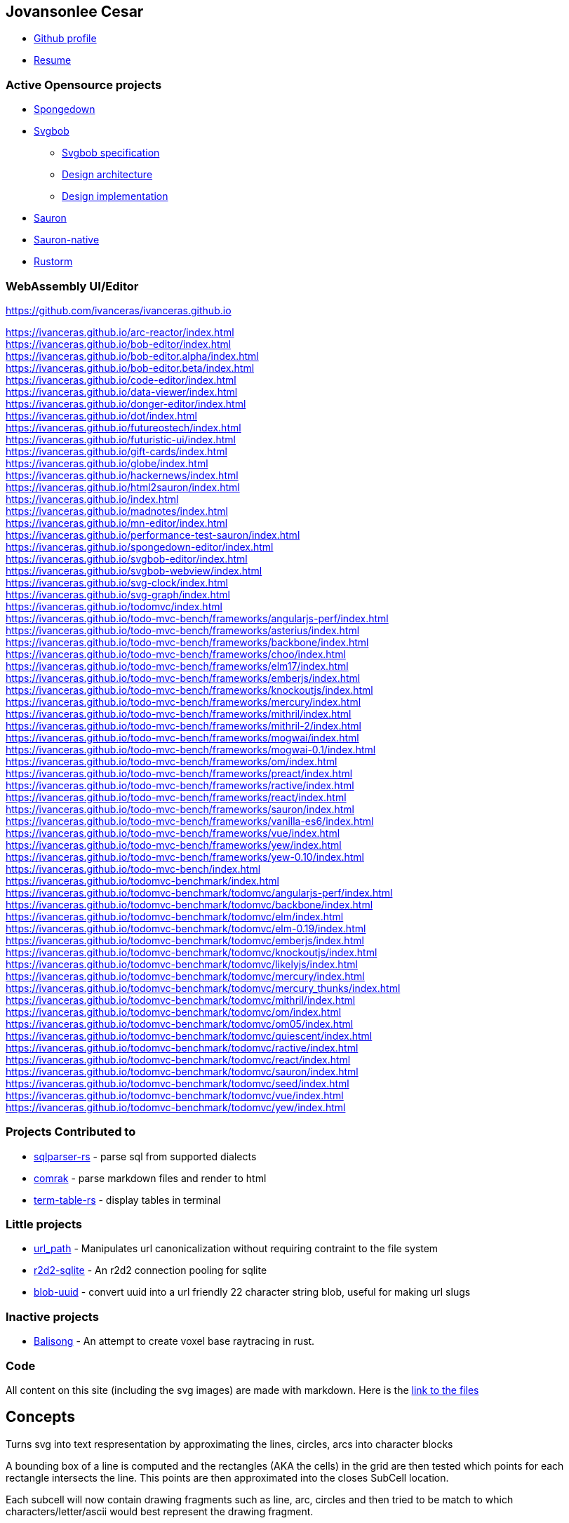 :icons: font
:source-highlighter: highlight.js

[[Jovansonlee-Cesar]]
== Jovansonlee Cesar

* https://github.com/ivanceras[Github profile]
* link:https://ivanceras.github.io/content/Resume.html[Resume]

=== Active Opensource projects

* link:https://ivanceras.github.io/content/Spongedown.html[Spongedown]
* link:https://ivanceras.github.io/content/Svgbob.html[Svgbob]
** link:https://ivanceras.github.io/content/Svgbob/Specification.html[Svgbob specification]
** link:https://ivanceras.github.io/content/Svgbob/Architecture.html[Design architecture]
** link:https://ivanceras.github.io/content/Svgbob/Design-Implementation.html[Design implementation]
* link:https://ivanceras.github.io/content/Sauron.html[Sauron]
* link:https://ivanceras.github.io/content/Sauron-native.html[Sauron-native]
* link:https://ivanceras.github.io/content/Rustorm.html[Rustorm]

=== WebAssembly UI/Editor

https://github.com/ivanceras/ivanceras.github.io

https://ivanceras.github.io/arc-reactor/index.html +
https://ivanceras.github.io/bob-editor/index.html +
https://ivanceras.github.io/bob-editor.alpha/index.html +
https://ivanceras.github.io/bob-editor.beta/index.html +
https://ivanceras.github.io/code-editor/index.html +
https://ivanceras.github.io/data-viewer/index.html +
https://ivanceras.github.io/donger-editor/index.html +
https://ivanceras.github.io/dot/index.html +
https://ivanceras.github.io/futureostech/index.html +
https://ivanceras.github.io/futuristic-ui/index.html +
https://ivanceras.github.io/gift-cards/index.html +
https://ivanceras.github.io/globe/index.html +
https://ivanceras.github.io/hackernews/index.html +
https://ivanceras.github.io/html2sauron/index.html +
https://ivanceras.github.io/index.html +
https://ivanceras.github.io/madnotes/index.html +
https://ivanceras.github.io/mn-editor/index.html +
https://ivanceras.github.io/performance-test-sauron/index.html +
https://ivanceras.github.io/spongedown-editor/index.html +
https://ivanceras.github.io/svgbob-editor/index.html +
https://ivanceras.github.io/svgbob-webview/index.html +
https://ivanceras.github.io/svg-clock/index.html +
https://ivanceras.github.io/svg-graph/index.html +
https://ivanceras.github.io/todomvc/index.html +
https://ivanceras.github.io/todo-mvc-bench/frameworks/angularjs-perf/index.html +
https://ivanceras.github.io/todo-mvc-bench/frameworks/asterius/index.html +
https://ivanceras.github.io/todo-mvc-bench/frameworks/backbone/index.html +
https://ivanceras.github.io/todo-mvc-bench/frameworks/choo/index.html +
https://ivanceras.github.io/todo-mvc-bench/frameworks/elm17/index.html +
https://ivanceras.github.io/todo-mvc-bench/frameworks/emberjs/index.html +
https://ivanceras.github.io/todo-mvc-bench/frameworks/knockoutjs/index.html +
https://ivanceras.github.io/todo-mvc-bench/frameworks/mercury/index.html +
https://ivanceras.github.io/todo-mvc-bench/frameworks/mithril/index.html +
https://ivanceras.github.io/todo-mvc-bench/frameworks/mithril-2/index.html +
https://ivanceras.github.io/todo-mvc-bench/frameworks/mogwai/index.html +
https://ivanceras.github.io/todo-mvc-bench/frameworks/mogwai-0.1/index.html +
https://ivanceras.github.io/todo-mvc-bench/frameworks/om/index.html +
https://ivanceras.github.io/todo-mvc-bench/frameworks/preact/index.html +
https://ivanceras.github.io/todo-mvc-bench/frameworks/ractive/index.html +
https://ivanceras.github.io/todo-mvc-bench/frameworks/react/index.html +
https://ivanceras.github.io/todo-mvc-bench/frameworks/sauron/index.html +
https://ivanceras.github.io/todo-mvc-bench/frameworks/vanilla-es6/index.html +
https://ivanceras.github.io/todo-mvc-bench/frameworks/vue/index.html +
https://ivanceras.github.io/todo-mvc-bench/frameworks/yew/index.html +
https://ivanceras.github.io/todo-mvc-bench/frameworks/yew-0.10/index.html +
https://ivanceras.github.io/todo-mvc-bench/index.html +
https://ivanceras.github.io/todomvc-benchmark/index.html +
https://ivanceras.github.io/todomvc-benchmark/todomvc/angularjs-perf/index.html +
https://ivanceras.github.io/todomvc-benchmark/todomvc/backbone/index.html +
https://ivanceras.github.io/todomvc-benchmark/todomvc/elm/index.html +
https://ivanceras.github.io/todomvc-benchmark/todomvc/elm-0.19/index.html +
https://ivanceras.github.io/todomvc-benchmark/todomvc/emberjs/index.html +
https://ivanceras.github.io/todomvc-benchmark/todomvc/knockoutjs/index.html +
https://ivanceras.github.io/todomvc-benchmark/todomvc/likelyjs/index.html +
https://ivanceras.github.io/todomvc-benchmark/todomvc/mercury/index.html +
https://ivanceras.github.io/todomvc-benchmark/todomvc/mercury_thunks/index.html +
https://ivanceras.github.io/todomvc-benchmark/todomvc/mithril/index.html +
https://ivanceras.github.io/todomvc-benchmark/todomvc/om/index.html +
https://ivanceras.github.io/todomvc-benchmark/todomvc/om05/index.html +
https://ivanceras.github.io/todomvc-benchmark/todomvc/quiescent/index.html +
https://ivanceras.github.io/todomvc-benchmark/todomvc/ractive/index.html +
https://ivanceras.github.io/todomvc-benchmark/todomvc/react/index.html +
https://ivanceras.github.io/todomvc-benchmark/todomvc/sauron/index.html +
https://ivanceras.github.io/todomvc-benchmark/todomvc/seed/index.html +
https://ivanceras.github.io/todomvc-benchmark/todomvc/vue/index.html +
https://ivanceras.github.io/todomvc-benchmark/todomvc/yew/index.html +


=== Projects Contributed to

* https://github.com/andygrove/sqlparser-rs[sqlparser-rs] - parse sql
from supported dialects
* https://github.com/kivikakk/comrak[comrak] - parse markdown files and
render to html
* https://github.com/RyanBluth/term-table-rs[term-table-rs] - display
tables in terminal

=== Little projects

* https://github.com/ivanceras/url_path[url_path] - Manipulates url
canonicalization without requiring contraint to the file system
* https://github.com/ivanceras/r2d2-sqlite[r2d2-sqlite] - An r2d2
connection pooling for sqlite
* https://github.com/ivanceras/blob-uuid[blob-uuid] - convert uuid into
a url friendly 22 character string blob, useful for making url slugs

=== Inactive projects

* https://github.com/ivanceras/balisong[Balisong] - An attempt to create
voxel base raytracing in rust.

=== Code

All content on this site (including the svg images) are made with
markdown. Here is the
https://github.com/ivanceras/ivanceras.github.io/tree/master/md[link to
the files]


== Concepts

Turns svg into text respresentation by approximating the lines,
circles, arcs into character blocks

A bounding box of a line is computed and the rectangles (AKA the cells) in the grid
are then tested which points for each rectangle intersects the line.
This points are then approximated into the closes SubCell location.

Each subcell will now contain drawing fragments such as line, arc, circles
and then tried to be match to which characters/letter/ascii would best
represent the drawing fragment.

== Design Implementation

Svgbob converts characters into a graphical element, however listing every possible combination of characters for each of the 8 neighbors would be exhausting and impractical.

For each character, we will subdivide it into 25 blocks at 5x5 cells.

[svgbob]
----
                         .
   +-------------------+  
   | a | b | c | d | e |  
   +---|---|---|---|---+  
   | f | g | h | i | j |  
   +---|---|---|---|---+  
   | k | l | m | n | o |  
   +---|---|---|---|---+  
   | p | q | r | s | t |  
   +---|---|---|---|---+  
   | u | v | w | x | y |  
   +-------------------+  
.
----

So, a character like - it will be line connecting from block k to block o

== Svgbob specification 

https://ivanceras.github.io/[Jovansonlee Cesar] +
https://ivanceras.github.io/svgbob-editor/

[Rendered](https://ivanceras.github.io/svgbob-editor/?file=https://raw.githubusercontent.com/ivanceras/svgbobrus/master/spec.md)

Svgbob is a diagramming model which uses common typing characters to approximate the shape

[cols="s,,",opts="autowidth",frame=ends,grid=rows]
|===
|characters| names                | description              

|   `-`    | dash, hyphen, minus  | for horizontal lines
|   `_`    | underscore           | for horizontal lines
|   `\|`   | pipe, or             | for vertical lines
|   `/`    | forward slash        | for lines slanted to the right
|   `\`    | backslash            | for lines slanted to the left
|   `+`    | plus, add, cross     | for sharp intersection
|   `.`    | dot, period          | for rounded corner intersection
|   `,`    | comma                | for rounded corner intersection
|   `'`    | single quote         | for rounded corner intersection
|  `` ` `` | backtick             | for rounded corner intersection
|   `(`    | open parenthesis     | rounded side of an arc
|   `)`    | close parenthesis    | rounded side of an arc
|   `[`    | open braces          | rectangular corner
|   `]`    | close braces         | rectangular corner
|   `*`    | asterisk             | for emphasized intersection
|   `o`    | lowercase letter `o` | for intersection
|   `O`    | uppercase letter `O` | for intersection
|   `^`    | caret                | for arrow up
|   `v`    | lowercase letter `v` | for arrow down
|   `V`    | uppercase letter `V` | for arrow down
|   `<`    | lesser than          | for arrow left
|   `>`    | greater than         | for arrow right
|   `=`    | equal sign           | for double horizontal line
|   `x`    | lowercase letter `x` | for intersection
|   `X`    | uppercase letter `X` | for intersection
|===

=== Principle

The rendered shape should closely resembles to that of the ascii
drawing / formation.


=== Non-goals

The goal is NOT to be able to make graphs and diagrams with less effort.


=== Default sizes

Text height is 2 times the text width, both should be a multiple of 4.

Default values:

- text width = 8px;
- text height = 16px;

=== Horizontal line `-`

- if next to an alphanumeric character it will be rendered as text.
- if next to another drawing character, it will be rendered as a line.
- if alone it will be rendered as a line.

**Example 1:**

[svgbob,role=right]
----
+---------------+--------
|"-"    | -     |
+-------+-------+--------
|"--"   | --    |
+-------+-------+--------
|"----" | ----  |
+-------+-------+---------
----

[cols="s,,",opts="autowidth",frame=ends,grid=rows]
|===
|text  | svg                                   |rendered      

|`-`   |`<line x1="0" y1="8" x2="8" y2="8"/>`  |pass:[<svg width="16" height="16"><line stroke=black stroke-width=2 x1="0" y1="8" x2="8" y2="8"/></svg>]
|`--`  |`<line x1="0" y1="8" x2="16" y2="8"/>` |pass:[<svg width="16" height="16"><line stroke=black stroke-width=2 x1="0" y1="8" x2="16" y2="8"/></svg>]
|`----`|`<line x1="0" y1="8" x2="32" y2="8"/>` |pass:[<svg width="32" height="16"><line stroke=black stroke-width=2 x1="0" y1="8" x2="32" y2="8"/></svg>]
|===


**Example 3:** Next to an alphanumeric character

[cols="s,,",opts="autowidth",frame=ends,grid=rows]
|====
|text  |svg                           |rendered

|`1-`  |`<text x="2" y="12">1-</text>`|pass:[<svg width="32" height="16"><text x="2" y="12">1-</text></svg>]
|`-a`  |`<text x="2" y="12">-a</text>`|pass:[<svg width="32" height="16"><text x="2" y="12">-a</text></svg>]
|====


**Example 4:** Used together with text

[cols="s,,",opts="autowidth",frame=ends,grid=rows]
|====
|text       |svg                                  |rendered

|`opt-in`   |`<text x="2" y="12">opt-in</text>`   |pass:[<svg width="48" height="16"><text x="2" y="12">opt-in</text></svg>]
|`chat-room`|`<text x="2" y="12">chat-room</text>`|pass:[<svg width="144" height="16"><text x="2" y="12">chat-room</text></svg>]
|====


=== Vertical line  `|`

- if next to an alphanumeric character it will be rendered as text.
- if next to another drawing character it will be rendered as vertical line.
- if alone it will be rendered as vertical line

**Example 1:**

[svgbob,role=right]
----
|
|
----
[cols="s,,",opts="autowidth",frame=ends,grid=rows]
|====
|text              | svg                         | rendered     

|`\|` +
 `\|` |`<line x1="4" y1="0" x2="4" y2="32"></line>`
      |pass:[<svg width="8" height="32">
      <line stroke=black stroke-width=2 x1="4" y1="0" x2="4" y2="32"></line></svg>]
|====

use as or expression
Example 2: 

        a||b   <text>a||b</text>


=== Forward slash  `/`

- if next to an alphanumeric character it will be rendered as text.
- if at least one if its 8 neighbors: (top,bottom,left,right, topleft, topright, bottomleft, bottomright)
  is a drawing character then it will be rendered as a slanted line to the right
- if used as text but next to a drawing element at the same time, rendering to drawing
  element takes precedence.
    
**Example 1:**

[svgbob,role=right]
----
 /
/
----

[cols="s,,",opts="autowidth",frame=ends,grid=rows]
|====
|text    | svg    | rendered

|`/` +
`/`  |`<line x1="0" y1="16" x2="16" y2="32"></line>`
     |pass:[<svg width="16" height="32"><line stroke=black stroke-width=2 x1="0" y1="32" x2="16" y2="0"></line></svg>]
|====


**Example 2:**

[cols="s,,",opts="autowidth",frame=ends,grid=rows]
|====
|text | svg | rendered

|`folder/`    |`<text x="2" y="12">folder/</text>` |pass:[<svg width="56" height="16"><text x="2" y="12">folder/</text></svg>]
|`/usr/bin`   |`<text x="2" y="12">/usr/bin</text>`|pass:[<svg width="72" height="16"><text x="2" y="12">/usr/bin</text></svg>]
|====

**Example 3:** Aligned next to a drawing element

[svgbob,role=right]
----
folder/
/usr /bin
----

[cols="s,,",opts="autowidth",frame=ends,grid=rows]
|====
|text | svg | rendered

|`folder/` +
  `/usr/bin`|`<line x1="40" y1="32" x2="56" y2="0"/>` +
             `<text x="2" y="12">folder</text>` +
             `<text x="10" y="28">/usr</text>` +
             `<text x="58" y="28">bin</text>`
|pass:[<svg width="100" height="32"><line stroke=black stroke-width=2 x1="40" y1="32" x2="56" y2="0"/><text x="2" y="12">folder</text><text x="10" y="28">/usr</text><text x="58" y="28">bin</text></svg>]
|====


=== Backward slash `\`

- if next to an alphanumeric character, then it will be rendered as text
- if connects to a drawing element, then it will be rendered as a slanted line to the left
- if alone then it will be rendered as slanted line to the left

**Example 1:**

[svgbob,role=right]
----
 \
  \
----

[cols="s,,",opts="autowidth",frame=ends,grid=rows]
|====
|text    | svg     | rendered

|`\` +
 `\`|`<line x1="0" y1="0" x2="16" y2="32"/>`
    |pass:[<svg width="16" height="32"><line stroke=black stroke-width=2 x1="0" y1="0" x2="16" y2="32"/></svg>]
|====

**Example 2:**

[cols="s,,",opts="autowidth",frame=ends,grid=rows]
|====
|text       | svg | rendered

|`C:\users`|`<text x="2" y="12">C:\\users</text>`
|pass:[<svg width="72" height="16"><text x="2" y="12">C:\users</text></svg>]
|====


=== Cross  `+`

- If the left side is horizontal, then this will become a horizontal line connecting midway to the left
- If the right side is horizontal, then this will come a horizontal line connecting midway to the right
- If top of this character is a vertical line, then this will become a vertical line connecting midway to the the top
- If bottom of this is a vertical line, then this will become a vertical line connecting miday to bottom

**Example 1:**

[svgbob,role=right]
----
-+
+-

|
+

+
|
----

[cols="s,,",opts="autowidth",frame=ends,grid=rows]
|====
|text | svg | rendered

|`-+` |`<line x1="0" y1="4" x2="12" y2="4"/>` |pass:[<svg width="32" height="8"><line stroke=black stroke-width=2 x1="0" y1="4" x2="12" y2="4"/></svg>]
|`+-` |`<line x1="4" y1="4" x2="16" y2="4"/>` |pass:[<svg width="32" height="8"><line stroke=black stroke-width=2 x1="4" y1="4" x2="16" y2="4"/></svg>]
|`\|` +
  `+` |`<line x1="4" y1="0" x2="4" y2="24"/>` |pass:[<svg width="8" height="32"><line stroke=black stroke-width=2 x1="4" y1="0" x2="4" y2="24"/></svg>]
|`+`  +
`\|`  line x1="4" y1="8" x2="4" y2="32"/>`    |pass:[<svg width="8" height="32"><line stroke=black stroke-width=2 x1="4" y1="8" x2="4" y2="32"/></svg>]
|====


=== Dot and Comma (.,)

- Primary purpose is to make rounded corners, top_left rounded corner and top_right rounded corner

**Example 1:**

[svgbob,role=right]
----
.
|
----

[cols="s,,",opts="autowidth",frame=ends,grid=rows]
|====
|text | svg | rendered

|`.-` +
`\|``|
|====


=== Character general behaviors

[[Period]]
==== Period `+.+`

* Period makes a rounded corner on the top-left if a line connects to it
from the bottom and from the right.

[cols=2,opts="autowdith",frame=none,grid=none]
|===
a|

[source]
----
  .--
 \|
----

a|

[svgbob]
----
  .--
 \|
----

|===


* Period makes a rounded corner on the top-right if a line connects to
it from the bottom and from the left.

[cols=2,opts="autowdith",frame=none,grid=none]
|===
a|

[source]
----
  --.
    \|
----
a|

[svgbob]
----
  --.
    \|
----
|===


==== Comma `+,+`

Comma makes a rounded corner on the top-left if a line connects to it from the bottom and from the right.

[cols=2,opts="autowdith",frame=none,grid=none]
|===
a|

[source]
----
  ,--
  \|
----
a|

[svgbob]
----
  ,--
  \|
----
|===


==== Backtick `+\'+`

Backtick makes a rounded corner on the bottom-left if a line connects to it from the top and from the right.

[cols=2,opts="autowdith",frame=none,grid=none]
|===
a|

[source]
----
  \|
  `--
----
a|

[svgbob]
----
  \|
  `--
----
|===


[[Single-quote]]
==== Single quote `+'+`

* Single quote makes a rounded corner on the bottom-left if a line
connects to it from the top and from the right.

[cols=2,opts="autowdith",frame=none,grid=none]
|===
a|

[source]
----
  \|
  '--
----
a|

[svgbob]
----
  \|
  '--
----
|===


* Single quote makes a rounded corner on the bottom-right if a line
connects to it from the top and from the left.

[cols=2,opts="autowdith",frame=none,grid=none]
|===
a|

[source]
----
      \|
    --'
----
a|

[svgbob]
----
      \|
    --'
----
|===


[[Plus-sign]]
==== Plus sign `+++`

* Plus sign makes a sharp corner when connected from 2 perpendicular
lines.

[cols=2,opts="autowdith",frame=none,grid=none]
|===
a|

[source]
----
   +--  --+
   \|      \|

   \|      \|
   +--  --+
----
a|

[svgbob]
----
   +--  --+
   \|      \|

   \|      \|
   +--  --+
----
|===


* Plus sign makes an intersection when connected from 4 directions (top,
right, bottom, left)

[cols=2,opts="autowdith",frame=none,grid=none]
|===
a|

[source]
----
       \|
     --+--
       \|
----
a|

[svgbob]
----
       \|
     --+--
       \|
----
|===


[[Asterisk]]
==== Asterisk `+*+`

Asterisk makes small solid circle when connected to a line

[cols=2,opts="autowdith",frame=none,grid=none]
|===
a|

[source]
----
  *---  ---*
----
a|

[svgbob]
----
  *---  ---*
----
|===


[[Small-letter-o]]
==== Small letter `+o+`

The letter **o** makes small clear circle when connected to a line

[cols=2,opts="autowdith",frame=none,grid=none]
|===
a|

[source]
----
  o---  ---o
----
a|

[svgbob]
----
  o---  ---o
----
|===


[[Big-letter-O]]
==== Big letter `+O+`

The big letter **O** makes bigger clear circle when connected to a line

[cols=2,opts="autowdith",frame=none,grid=none]
|===
a|

[source]
----
   O--- ---O---
----
a|

[svgbob]
----
   O--- ---O---
----
|===


[[Dash]]
==== Dash `+-+`

Dash makes a solid line. Place them next to each other to form a longer line

[cols=2,opts="autowdith",frame=none,grid=none]
|===
a|

[source]
----
   ---------------
----
a|

[svgbob]
----
   ---------------
----
|===


[[Broken-line]]
==== Broken line `+- - -+`

3 dash line with space in-between them (ie: `+- - -+`) makes a broken line

[cols=2,opts="autowdith",frame=none,grid=none]
|===
a|

[source]
----
   - - - - - - - - - - -
----
a|

[svgbob]
----
   - - - - - - - - - - -
----
|===


[[Vertical-bar]]
==== Vertical bar `+|+`

Vertical bar makes a vertical line

[cols=2,opts="autowdith",frame=none,grid=none]
|===
a|

[source]
----
    \|
    \|
----
a|

[svgbob]
----
    \|
    \|
----
|===


[[Tilde--Tilde]]
==== Tilde `+~+`

Tilde makes a broken line

[cols=2,opts="autowdith",frame=none,grid=none]
|===
a|

[source]
----
   ~~~~~~~~~~~~~
----
a|

[svgbob]
----
   ~~~~~~~~~~~~~
----
|===


[[Underscore]]
==== Underscore `+_+`

Underscore makes lowered solid line

[cols=2,opts="autowdith",frame=none,grid=none]
|===
a|

[source]
----
   ________________
----
a|

[svgbob]
----
   ________________
----
|===


[[Colon]]
==== Colon `+:+`

Colon makes vertical broken line

[cols=2,opts="autowdith",frame=none,grid=none]
|===
a|

[source]
----
    :
    :
----
a|

[svgbob]
----
    :
    :
----
|===


[[Exclamation-mark]]
==== Exclamation mark `+!+`

Exclamation mark makes a vertical broken line

[cols=2,opts="autowdith",frame=none,grid=none]
|===
a|

[source]
----
    !
    !
----
a|

[svgbob]
----
    !
    !
----
|===


[[Less-than-sign]]
==== Less than sign `+<+`

Less than sign makes an arrow to the left if a line connects to it from the right

[cols=2,opts="autowdith",frame=none,grid=none]
|===
a|

[source]
----
   <-----
----
a|

[svgbob]
----
   <-----
----
|===


[[Greater-than-sign]]
==== Greater than sign `+>+`

Greather than sign makes an arrow to the right if a line connects to it from left

[cols=2,opts="autowdith",frame=none,grid=none]
|===
a|

[source]
----
   ----->
----
a|

[svgbob]
----
   ----->
----
|===


[[Letter-V]]
==== Letter `+V+`

(both lowercase and capital)

* Letter `+V+` makes an arrow pointing bottom if a line connects to it
from the top

[cols=2,opts="autowdith",frame=none,grid=none]
|===
a|

[source]
----
    \|
    V
----
a|

[svgbob]
----
    \|
    V
----
|===


* Letter `+V+` makes an arrow pointing bottom-left if a line connects to
it from the top-right

[cols=2,opts="autowdith",frame=none,grid=none]
|===
a|

[source]
----
      /
     V
----
a|

[svgbob]
----
      /
     V
----
|===


* Letter `+V+` makes an arrow pointing bottom-right if a line connects
to it from the top-left

[cols=2,opts="autowdith",frame=none,grid=none]
|===
a|

[source]
----
    \
     V
----
a|

[svgbob]
----
    \
     V
----
|===


[[Caret]]
==== Caret `+^+`

* makes an upward arrow if a line connects to it from the bottom

[cols=2,opts="autowdith",frame=none,grid=none]
|===
a|

[source]
----
   ^
   \|
----
a|

[svgbob]
----
   ^
   \|
----
|===


* makes an arrow pointing top-left if a line connects to it from the
bottom-right

[cols=2,opts="autowdith",frame=none,grid=none]
|===
a|

[source]
----
  ^
   \
----
a|

[svgbob]
----
  ^
   \
----
|===


* makes an arrow pointing top-right if a line connects to it from the
bottom-left

[cols=2,opts="autowdith",frame=none,grid=none]
|===
a|

[source]
----
      /
     ^
    /
----
a|

[svgbob]
----
      /
     ^
    /
----
|===


[[Forward-slash]]
==== Forward slash

Forward slash makes a 60 degree angled lines

[cols=2,opts="autowdith",frame=none,grid=none]
|===
a|

[source]
----
     /
    /
----
a|

[svgbob]
----
     /
    /
----
|===


[[Backslash]]
==== Backslash

Backslash makes a 120 desgree angled lines

[cols=2,opts="autowdith",frame=none,grid=none]
|===
a|

[source]
----
   \
    \
----
a|

[svgbob]
----
   \
    \
----
|===


[[Double-quotes]]
==== Double quotes

Double quotes is used as an escape to prevent svgbob from interpreting
the characters as drawing character and use them as text instead.

[cols=2,opts="autowdith",frame=none,grid=none]
|===
a|

[source]
----
".----------------."
"\| Don't draw me  \|"
"`----------------'"

 .--------------.
 \| Ok, draw me  \|
 `--------------'
----
a|

[svgbob]
----
".----------------."
"\| Don't draw me  \|"
"`----------------'"

 .--------------.
 \| Ok, draw me  \|
 `--------------'
----
|===


[[Combination-of-characters]]
=== Combination of characters

[[Period-and-slash]]
==== Period and slash

[cols=2,opts="autowdith",frame=none,grid=none]
|===
a|

[source]
----
  .--   --.   \        /
   \     /     `--  --'
----
a|

[svgbob]
----
  .--   --.   \        /
   \     /     `--  --'
----
|===


[[Plus-and-slash]]
==== Plus and slash

[cols=2,opts="autowdith",frame=none,grid=none]
|===
a|

[source]
----
  +--   --+   \        /
   \     /     +--  --+
----
a|

[svgbob]
----
  +--   --+   \        /
   \     /     +--  --+
----
|===


[[Underscore-and-vertical-lines]]
==== Underscore and vertical lines

[cols=2,opts="autowdith",frame=none,grid=none]
|===
a|

[source]
----
    \|   __
    \|__   \|
          \|
----
a|

[svgbob]
----
    \|   __
    \|__   \|
          \|
----
|===


[[Parenthesis-period-and-quote]]
==== Parenthesis, period and quote

[cols=2,opts="autowdith",frame=none,grid=none]
|===
a|

[source]
----
   .    .
  (      )
   `    '
----
a|
[svgbob]
----
   .    .
  (      )
   `    '
----
|===


== Svgbob Architecture and Design phases

Svgbob creates an svg drawing based on the input ascii art diagrams. It
achieves this by creating a corresponding fragment for each character,
and then this little fragments are then merged to form lines and arcs.
The lines and arcs are then endorsed into high level shapes such as
rect, circles.

=== Name inspiration:

* svg for svg document and drawing.
* bob for Alice and Bob as common characters in most diagrams Bob Ross -
a painter who like to draws happy little trees.

=== Library used

* https://www.nalgebra.org/[nalgebra] and https://parry.rs/[parry2d] for
geometric function calculations such as calculating whether lines are
intersecting, collinear. Computing the clipping of lines and boxes.

* https://github.com/J-F-Liu/pom[pom] for parsing the styling
directives(Legend) at the bottom of the document

* https://github.com/ivanceras/sauron[sauron] for building the svg
document object tree.

=== Iterations, re-architecture rewrites

==== Phase 1

Exploding if statements. This was in elm
https://github.com/ivanceras/elm-examples/blob/master/elm-bot-lines/Grid.elm[fullcode]

[source,elm]
----
getElement x y model =
    let
        char = get x y model
    in
        case char of
            Just char ->
                if isVertical char
                    && not (isNeighbor left isAlphaNumeric)
                    && not (isNeighbor right isAlphaNumeric) then
                    Just Vertical
                else if isHorizontal char
                    && not (isNeighbor left isAlphaNumeric)
                    && not (isNeighbor right isAlphaNumeric) then
                    Just Horizontal
                else if isIntersection char then
                    let
                        isVerticalJunctionLeft =
                            isNeighbor top isVertical
                            && isNeighbor(bottomOf  x y model) isVertical
                            && isNeighbor(leftOf  x y model) isHorizontal

                        isVerticalJunctionRight =
                            isNeighbor top isVertical
                            && isNeighbor bottom isVertical
                            && isNeighbor right isHorizontal

                        isHorizontalJunctionTop =
                            isNeighbor left isHorizontal
                            && isNeighbor right isHorizontal
                            && isNeighbor top isVertical

                        isHorizontalJunctionBot =
                            isNeighbor left isHorizontal
                            && isNeighbor right isHorizontal
                             && isNeighbor bottom isVertical

                        isTopLeftIntersection =
                            isNeighbor bottom isVertical && isNeighbor right isHorizontal

                        isTopRightIntersection =
                            isNeighbor bottom isVertical && isNeighbor left isHorizontal

                        isBottomRightIntersection =
                            isNeighbor top isVertical && isNeighbor left isHorizontal

                        isBottomLeftIntersection =
                            isNeighbor top isVertical && isNeighbor right isHorizontal

                        isCrossIntersection =
                            isNeighbor top isVertical
                            && isNeighbor bottom isVertical
                            && isNeighbor left isHorizontal
                            && isNeighbor right isHorizontal

    ...  200 more lines...
----

Though elm is fast, but if you throw a lot of conditional branching to
it, it will slow it down. At least I don’t get to have runtime errors
here if it was written in js. Adding an edgecase is just appending a new
if else statement at the bottom of the statements.

*Pros:* Very simple design. Just if statements and return the
appropriate shape the character will take form Adding edge case
behaviour is just appending an `+else if+` to the nearest
conditional(`+if+`) behavior.

*Caveats:* The fragments/drawing elements are named. Naming is hard, we
can not name all of them. Consistency is broken.

==== Phase2:

Now in rust. The character behavior is stored in a
`+Vec<(condition, drawing_elements)>+` This is already close to the
current architecture.

*Improvements:* - Runs a lot faster than elm. Converting the code from
elm to rust, accelerate my learning of the usage of functional
programming in rust. - Consumed elements, if certain group of elements
matches a higher level shapes, those elements are consumed/remove from
the grid to avoid generating additional drawing elements when iterated
with the rest of the characters in the grid.

[source,rust]
----
    //get the paths in the location x,y
    //if non path, then see if it can return a text path
    fn get_elements(&self, x:isize, y:isize, settings: &Settings) -> Option<Vec<Element>>{
        ...
        //common path lines
        let vertical = Element::solid_line(center_top, center_bottom);
        let horizontal = Element::solid_line(mid_left, mid_right);
        let slant_left = Element::solid_line(high_left, low_right);
        let slant_right = Element::solid_line(low_left, high_right);
        let low_horizontal = Element::solid_line(low_left, low_right);


        let match_list: Vec<(bool, Vec<Element>)> =
            vec![
                /*
                      .-
                      |
                */
                (self.is_char(this, is_round)
                 && self.is_char(right, is_horizontal)
                 && self.is_char(bottom, is_vertical),
                 vec![cxdy_cxey.clone(), arc_excy_cxdy.clone()]
                ),
                /*
                      -.
                       |
                */
                (self.is_char(this, is_round)
                 && self.is_char(left, is_horizontal)
                 && self.is_char(bottom, is_vertical),
                 vec![cxdy_cxey.clone(), arc_cxdy_axcy.clone()]
                ),
                /*
                     |
                     '-
                */
                (self.is_char(this, is_round)
                 && self.is_char(right, is_horizontal)
                 && self.is_char(top, is_vertical),
                 vec![cxay_cxby.clone(), arc_cxby_excy.clone()]
                ),
                /*
                     |
                    -'
                */
                (self.is_char(this, is_round)
                 && self.is_char(left, is_horizontal)
                 && self.is_char(top, is_vertical),
                 vec![cxay_cxby.clone(), arc_axcy_cxby.clone()]
                ),
                /*
                    .-
                   /
                */
                (self.is_char(this, is_round)
                 && self.is_char(right, is_horizontal)
                 && self.is_char(bottom_left, is_slant_right),
                 vec![axey_bxdy.clone(), arc_excy_bxdy.clone()]
                ),
                /*
                   -.
                     \
                */
                (self.is_char(this, is_round)
                 && self.is_char(left, is_horizontal)
                 && self.is_char(bottom_right, is_slant_left),
                 vec![exey_dxdy.clone(), arc_dxdy_axcy.clone()]
                ),
                /*
                   -.
                   /
                */
                (self.is_char(this, is_round)
                 && self.is_char(left, is_horizontal)
                 && self.is_char(bottom_left, is_slant_right),
                 vec![axey_bxdy.clone(), arc_bxdy_axcy.clone()]
                ),
                /*
                   .-
                    \
                */
                (self.is_char(this, is_round)
                 && self.is_char(right, is_horizontal)
                 && self.is_char(bottom_right, is_slant_left),
                 vec![exey_dxdy.clone(), arc_excy_dxdy.clone()]
                ),
                /*
                   \
                    '-
                */
                (self.is_char(this, is_round)
                 && self.is_char(right, is_horizontal)
                 && self.is_char(top_left, is_slant_left),
                 vec![axay_bxby.clone(), arc_bxby_excy.clone()]
                ),
                /*
                     /
                    '-
                */
                (self.is_char(this, is_round)
                 && self.is_char(right, is_horizontal)
                 && self.is_char(top_right, is_slant_right),
                 vec![dxby_exay.clone(), arc_dxby_excy.clone()]
                ),
                /*
                    \
                    -'
                */
                (self.is_char(this, is_round)
                 && self.is_char(left, is_horizontal)
                 && self.is_char(top_left, is_slant_left),
                 vec![axay_bxby.clone(), arc_axcy_bxby.clone()]
                ),
                /*
                      /
                    -'
                */
                (self.is_char(this, is_round)
                 && self.is_char(left, is_horizontal)
                 && self.is_char(top_right, is_slant_right),
                 vec![dxby_exay.clone(), arc_axcy_dxby.clone()]
                ),
            ]
----

[source,rust]
----

        // Circle 12
        //        _
        //      .' '.
        //     (  +  )
        //      `._.'
        if self.in_left(3).is('(')
            && self.in_right(3).is(')')
            && self.in_top(2).is('_')
            && self.bottom().is('_')
            && self.top().in_left(2).any(",.")
            && self.top_left().is('\'')
            && self.top_right().any("`'")
            && self.top().in_right(2).is('.')
            && self.bottom().in_left(2).any("`'")
            && self.bottom_left().is('.')
            && self.bottom_right().any(".,")
            && self.bottom().in_right(2).is('\'')
        {
            elm.push(open_circle(m, 12));
            consumed.extend(vec![
                left3(),
                right3(),
                top2(),
                bottom(),
                top_left2(),
                top_left(),
                top_right(),
                top_right2(),
                bottom_left2(),
                bottom_left(),
                bottom_right(),
                bottom_right2(),
            ]);
        }
----

*Caveats:* - Merging of small fragments requires checking against all
the other fragments of the entire grid. Runtime complexity is at least
O(n^2) - Endorsing to shapes requires a lot of if statement comparisons
and every cell is checked even for cell that has only a few elements
that couldn’t form into a certain shapes is tested. - Processing high
level stage and low level fragment stage is one execution. - Drawing
elements are still named.

==== Phase 3:

Attempts to add a signal strength to characters depending on their
neighboring character whether they should connect or not. This makes the
dynamic behavior flexible but the control flow is not very intuitive.

* Strong + Strong should connect
* Medium + Medium connects
* Medium + Weak may connect
* Weak + Weak should not connect.

[source,rust]
----

    /// get the characteristic of a character
    /// it's behavior and the intended behavior
    ///
    ///    ┌─┬─┬─┬─┬─┐
    ///    │a│b│c│d│e│
    ///    ├─┼─┼─┼─┼─┤
    ///    │f│g│h│i│j│
    ///    ├─┼─┼─┼─┼─┤
    ///    │k│l│m│n│o│
    ///    ├─┼─┼─┼─┼─┤
    ///    │p│q│r│s│t│
    ///    ├─┼─┼─┼─┼─┤
    ///    │u│v│w│x│y│
    ///    └─┴─┴─┴─┴─┘
    ///
    fn get_characteristic(&self) -> Option<Characteristic> {
        ///////////////////////////
        //
        // ., dot or period and comma
        //
        ///////////////////////////
        if self.any(".,") {
            Some(Characteristic {
                is_static: false,
                intensify: vec![
                    //  -.  +.
                    (
                        K,
                        Condition {
                            loc: left(),
                            can: ConnectTo(O, Medium),
                        },
                    ),
                    //  .-  .+
                    (
                        O,
                        Condition {
                            loc: right(),
                            can: ConnectTo(K, Medium),
                        },
                    ),
                    //  _.
                    (
                        U,
                        Condition {
                            loc: left(),
                            can: ConnectTo(Y, Strong),
                        },
                    ),
                    //  ._
                    (
                        Y,
                        Condition {
                            loc: right(),
                            can: ConnectTo(U, Strong),
                        },
                    ),
                    //      .
                    //     /
                    (
                        U,
                        Condition {
                            loc: bottom_left(),
                            can: ConnectTo(E, Strong),
                        },
                    ),
                    //      /    only for / else   _
                    //     .                        .   will connect
                    (
                        E,
                        Condition {
                            loc: top_right(),
                            can: IsStrongAll(vec![E, U]),
                        },
                    ),
                    //      .
                    //       \
                    (
                        Y,
                        Condition {
                            loc: bottom_right(),
                            can: ConnectTo(A, Strong),
                        },
                    ),
                    ...
                ],
                intended_behavior: vec![
                    //     .-
                    //    /
                    (vec![O, U], vec![arc(o, q, 4), line(q, u)]),
                    //     .-
                    //      \
                    (vec![O, Y], vec![arc(o, s, 4), line(s, y)]),
                    //     -.
                    //       \
                    (vec![K, Y], vec![arc(s, k, 4), line(s, y)]),
                    //     -.
                    //     /
                    (vec![K, U], vec![line(u, q), arc(q, k, 2)]),
                    //       /
                    //      .
                    //     /
                    (vec![U, E], vec![line(u, e)]),
                    //     \
                    //      .
                    //       \
                    ...
                ],
                properties: vec![
                    (O, Weak, vec![arc(o, r, 2)]),
                    (K, Weak, vec![arc(r, k, 2)]),
                    (W, Medium, vec![line(r, w)]),
                    (U, Weak, vec![line(q, u)]),
                    (Y, Weak, vec![line(s, y)]),
                    (A, Weak, vec![line(m, a)]),
                    (E, Weak, vec![line(m, e)]),
                    (F, Weak, vec![line(m, f)]),
                    (J, Weak, vec![line(m, j)]),
                ],
            })
        }
----

*Pros:* - Characters are assigned with certain properties. This allows
similar characters such as dash(-) and line drawing (-) to have the same
behavior without explicitly coding for each of those variations.

==== Phase 4.

*Improvements:* - Uses of Buffers - StringBuffer, input strings are
slices into rows and columns - CellBuffer, which cells contains which
character. - FragmentBuffer, which cell contains what fragments(drawing
elements) - PropertyBuffer, what is the property of each cell based on
the the character it contains.

PropertyBuffer is calculated only once for each character, so the
succeeding lookup should not waste execution time to recompute.

*How the fragments are conceived based on a character?*

*Neighbor character:* There are 8 neighbors of a character and each
character on the input is checked against this 8 neighbor for
appropriate drawing element

[svgbob]
----
  +----------+  +--------+  +----------+
  | TopLeft  |  |   Top  |  | TopRight |
  +----------|  |--------|  |----------+
  +----------|  |--------|  |----------+
  |  Left    |  | (char) |  |  Right   |
  +----------|  |--------|  |----------+
+------------|  |--------|  |-------------+
| BottomLeft |  | Bottom |  | BottomRight |
+------------+  +--------+  +-------------+
----

*Character Grid:* a 5x5 grid which covers the most significant points
for a character to be converted into drawing elements.

Character grid: / is the line connecting E to U. Dash is connecting K to
O, etc.

[svgbob]
----

  0 1 2 3 4           B C D
 0┌─┬─┬─┬─┐        A┌─┬─┬─┬─┐E
 1├─┼─┼─┼─┤         │ │ │ │ │
 2├─┼─┼─┼─┤        F├─G─H─I─┤J
 3├─┼─┼─┼─┤         │ │ │ │ │
 4├─┼─┼─┼─┤        K├─L─M─N─┤O
 5├─┼─┼─┼─┤         │ │ │ │ │
 6├─┼─┼─┼─┤        P├─Q─R─S─┤T
 7├─┼─┼─┼─┤         │ │ │ │ │
 8└─┴─┴─┴─┘        U└─┴─┴─┴─┘Y
                      V W X
----

These fragments are processed such as merging collinear lines that are
touching their endpoints.

[source,bob]
----

+--------------+        +------------+         +----------------+          +-----------------+
| StringBuffer |------> | CellBuffer |-------->| FragmentBuffer |--------->|   Svg drawing   |
+--------------+        +------------+         +----------------+          +-----------------+
                              \                                                           ^
                               \    +-------+                                            /
                                `-->| Spans |                                           /
                                    +-------+                                          /
                                      \                                               /
                                       \    +---------------+    .----------------.  /
                                        `-->|Contact groups |---/ endorse shapes /--'
                                            +---------------+  '----------------'
----

* *Optimizations.*
** Usage of span and contact groups. Span group together that are
neighbors. Contact groups group together fragments that are touching
together. Cells don’t need to be checked against other cells when they
are far from each other. Merging of fragments such as lines into longer
lines needs to interact only elements that are within its group.
* Endorsing group of fragments into higher level shapes.
** rect, rounded rect, circles, arcs are higher level shapes that are
from small fragment components: arc,lines,
* *Tagging shapes.* Text inside of a shape with the pattern "`{`",
"`}`" will become a tag of the enclosing shape. At the DOM level, the
shape is an svg dom element such as: rect,circle,path and the tag is the
element `+class+` which you can use css to apply a style to the element.
The legend part at the bottom of the document is parsed and converted
into css which is then appended to the svg document.

[source,rust]
----

  ///
  ///    0 1 2 3 4       B C D
  ///   0┌─┬─┬─┬─┐    A┌─┬─┬─┬─┐E
  ///   1├─┼─┼─┼─┤     │ │ │ │ │
  ///   2├─┼─┼─┼─┤    F├─G─H─I─┤J
  ///   3├─┼─┼─┼─┤     │ │ │ │ │
  ///   4├─┼─┼─┼─┤    K├─L─M─N─┤O
  ///   5├─┼─┼─┼─┤     │ │ │ │ │
  ///   6├─┼─┼─┼─┤    P├─Q─R─S─┤T
  ///   7├─┼─┼─┼─┤     │ │ │ │ │
  ///   8└─┴─┴─┴─┘    U└─┴─┴─┴─┘Y
  ///              V W X
  pub static ref ASCII_PROPERTIES: BTreeMap<char, Property> = {

      ...

      vec![

      //////////////////////
      // dot period .
      //////////////////////
      (
        '.',
        vec![
          (Medium, vec![line(m,w)]), // connects down
          (Weak, vec![line(m,k)]), // connects left
          (Weak, vec![line(m,o)]), // connects right
        ],
        Arc::new(
            move|top_left, top, top_right, left, right, bottom_left, bottom, bottom_right| {
            vec![
              // .
              // |
              (bottom.line_strongly_overlap(c,h), vec![line(r,w)]),
              //   .
              //  / \
              (bottom_left.line_strongly_overlap(e,i) && bottom_right.line_strongly_overlap(a,g), vec![line(m,u), line(m,y)]),
              //  .-
              //  |
              (right.line_overlap(k,l) && bottom.line_overlap(c,h), vec![arc(o,r,unit2), line(r,w)]),
              //   .-
              //  |
              (right.line_overlap(k,l) && bottom_left.line_overlap(c,h), vec![arc(m,cell.bottom_left().c(),unit4), line(m,o)]),
              // -.
              //  |
              (left.line_overlap(n,o) && bottom.line_overlap(c,h), vec![arc(r,k,unit2), line(r,w)]),
              // -.
              //   |
              //  exemption that bottom right is not a backquote
              (!bottom_right.is('`') && left.line_overlap(n,o) && bottom_right.line_overlap(c,h), vec![arc(cell.bottom_right().c(),m,unit4), line(k,m)]),
              //   .-
              //  /
              (right.line_overlap(k,l) && bottom_left.line_overlap(e,i), vec![arc(o, q, unit4), line(q, u)]),
              //   .-
              //    \
              (right.line_overlap(k,l) && bottom_right.line_overlap(a,g) , vec![arc(o, s, between1_2), line(s, y)]),
              //   -.
              //     \
              (left.line_overlap(n,o) && bottom_right.line_overlap(a,g), vec![arc(s, k, unit4), line(s, y)]),
              //   -.
              //   /
              (left.line_overlap(n,o) && bottom_left.line_overlap(e,i), vec![arc(q, k, between1_2), line(u, q)]),

              ...
            ]}
          )
      ),
----

==== *Endorse to higher level shapes*

[source,rust]
----

    /// First phase of endorsing to shapes, in this case, rects and rounded_rects
    ///
    /// This function is calling on endorse methods that is applicable
    /// to fragments that are touching, to be promoted to a shape.
    /// These includes: rect, roundedrect,
    fn endorse_rects(groups: Vec<Contacts>) -> (Vec<Fragment>, Vec<Contacts>) {
        let mut fragments = vec![];
        let mut un_endorsed_rect: Vec<Contacts> = vec![];
        for group in groups {
            if let Some(fragment) = is_rect(group) {
                fragments.push(fragment);
            } else {
                un_endorsed_rect.push(group);
            }
        }
        (fragments, un_endorsed_rect)
    }

    ...

    /// group of fragments can be check if they form:
    /// - rectangle
    fn is_rect(fragments: &Vec<Fragment>) -> bool {
        if fragments.len() == 4 {
            let parallels = parallel_aabb_group(fragments);
            if parallels.len() == 2 {
                let (a1, a2) = parallels[0];
                let (b1, b2) = parallels[1];
                let line_a1 = fragments[a1].as_line();
                let line_b1 = fragments[b1].as_line();
                let line_a2 = fragments[a2].as_line();
                let line_b2 = fragments[b2].as_line();
                line_a1.is_touching_aabb_perpendicular(line_b1)
                    && line_a2.is_touching_aabb_perpendicular(line_b2)
            } else {
                false
            }
        } else {
            false
        }
    }

    ...

    /// [X](Done) TODO: search only the subset of contacts that matches the circle.
    /// if it is a subset then the circle is matched and the non-matching ones are returned
    pub fn endorse_circle(search: &Vec<Contacts>) -> Option<(&Circle, Vec<usize>)> {
        FRAGMENTS_CIRCLE.iter().rev().find_map(|(contacts, circle)| {
            let (matched, unmatched) = is_subset_of(contacts, search);
            if matched { Some((circle, unmatched)) } else { None }
        })
    }

    ...

    /// This function is calling on endorse algorithm on fragments that
    /// are neighbors, but not necessarily touching to be promoted to a shape.
    /// These includes: circle, arc, and line with arrow heads.
    fn endorse_circles_and_arcs(groups: Vec<Contacts>) -> (Vec<Fragment>, Vec<Contacts>) {
        let mut fragments = vec![];
        let mut un_endorsed_circles: Vec<Contacts> = vec![];
        if let Some((circle, unmatched)) = circle_map::endorse_circle(&groups) {
            fragments.push(circle.clone().into());
            for um in unmatched {
                un_endorsed_circles.push(groups[um].clone());
            }
        } else if let Some(arc) = circle_map::endorse_arc(&groups) {
            fragments.push(arc.clone().into());
        } else {
            un_endorsed_circles.extend(groups)
        }
        (fragments, un_endorsed_circles)
    }
----

[source,rust]
----

    //   ascii art,  Center Cell, Center Point, radius
    pub static ref CIRCLE_MAP: Vec<(&'static str, Cell, Point, f32)> =
        vec![
            // CIRCLE_1
            //center 0,0,o, radius = 0.5
            (r#"
            ()
            "#, Cell::new(0,0), Cell::new(0,0).o(), 0.5),

            ...

            // CIRCLE_4
            //center: 2,1,m radius: 2.0
            (r#"
             ,-.
            (   )
             `-'
            "#, Cell::new(2,1), Cell::new(2,1).m(), 2.0),


            // CIRCLE_12
            //center:6,3,m radius: 6.0
            (r#"
                _____
              ,'     `.
             /         \
            (           )
             \         /
              `._____.'
            "#, Cell::new(6,3), Cell::new(6,3).m(), 6.0),

            // CIRCLE_17
            //center: 8,4,o radius: 8.5
            (r#"
                .--------.
              ,'          `.
             /              \
            |                |
            |                |
            |                |
             \              /
              `.          .'
                `--------'
            "#, Cell::new(8,4), Cell::new(8,4).o(), 8.5),


            ...

            // CIRCLE_20
            // center: 10,5,m radius: 10
            (r#"
                _.-'''''''-._
              ,'             `.
             /                 \
            .                   .
            |                   |
            |                   |
            |                   |
             \                 /
              `._           _.'
                 '-.......-'
            "#, Cell::new(10,5), Cell::new(10,5).m(), 10.0),
        ];
----

==== Flexibility:

* Adding behaviours and edge-cases is still simple
* Due to the grouping of spans and contacts, it is now more efficient to
check whether a combination of fragments can be endorsed into a high
level shapes.
* Behavior can be coded according to the properties of their neighboring
characters, and/or can also specify that a neighbor should match a
specific character. (ie: neighboring character top should be a caret
`+^+`, then this is the behavior)

==== Modular:

* Adding more shapes it can endorse to, such as in the circle map is
merely putting the ascii art to right next to the existing ones, as
oppused to the multiple if-statements in Phase 2
* Adding endorse code to certain shapes is merely describing the filter
rules on the combination of the fragments

==== Extensiblity:

* Since the new architecture is now implemented through the use of
Buffers. It opens to a lot of possible improvements.
* Shapes are now properly endorsed, which can be styled with css
standard. Which means, users can add crazy css-animation to the shapes.
* Making the cell buffer as a canvas. Meaning you can draw lines and
shapes on it, while the system will try to match the closest character
appropriate to the input shape. A possibility of generating an ascii
drawing from svg diagrams. The reverse of the functionality of svgbob.

==== Adaption of svgbob

* As archlinux https://aur.archlinux.org/packages/svgbob-git/[package]
* As diagram module for https://asciidoctor.org/docs/asciidoctor-diagram/[asciidoctor]
* https://gitlab.com/mbarkhau/asciigrid/[Asciigrid]
* https://kroki.io/[kroki.io]


== Svgbob Editor Examples

[svgbob]
----
                                      .-.                           .--------.
                                   .-+   |                         |          |
                               .--+       '--.                     |'--------'|
                              |  Server Cloud |<------------------>| Database |
                               '-------------'                     |          |
                                   ^      ^                         '--------'
                    Internet       |      |                              ^
          .------------------------'      '-------------.                |
          |                                             |                v
          v                                             v              .------.       .------.
     .--------.      WiFi     .--------.  Bluetooth  .-----.          / #  # /|      / #  # /|
     |        |<------------->|        |<---------->|       |        +------+/| LAN +------+/|
     |Windows |               |  OS X  |            |  iOS  |        |      +/|<--->|      +/|
     +--------+               +--------+            |       |        |Ubuntu+/|     |Ubuntu+/|
    /// ____ \\\             /// ____ \\\           |   o   |        |      +/      |      +/
   '------------'           '------------'           '-----'         '------'       '------'
      Laptop 1                 Laptop 2              Tablet 1         Dedicated Server Rack
----


[svgbob]
----

                                 ____                      *
                                |    |_____+---.           |
                                o     _____|    )----------)-------.
                               / \   |     +---'           |     __|__
                              /___\  |                     |     \   /
                                |    '-------------.       |      \ /
              A ----------------'                  |       |       o
                   .-------------------.     o-----)-------'       |
                   |                   |___+---.   |               |___+---.
              B ---*---.__+---.         ___|    )--*--.__++---.     ____)   )----- Y
                        __|    )o---*--'   +---'    ______))   )---'   +---'
              C -------'  +---'     |              |     ++---'
                                    |              o
                                    |             / \
                                    |            /___\
                                    |              |
                                    '--------------'

          .               .                .               .--- 1          .-- 1     / 1
         / \              |                |           .---+            .-+         +
        /   \         .---+---.         .--+--.        |   '--- 2      |   '-- 2   / \ 2
       +     +        |       |        |       |    ---+            ---+          +
      / \   / \     .-+-.   .-+-.     .+.     .+.      |   .--- 3      |   .-- 3   \ / 3
     /   \ /   \    |   |   |   |    |   |   |   |     '---+            '-+         +
     1   2 3   4    1   2   3   4    1   2   3   4         '--- 4          '-- 4     \ 4

.-------------------.                           ^                      .---.
|    A Box          |__.--.__    __.-->         |                      |   |
|                   |        '--'               v                      |   |
'-------------------'                                                  |   |
                       Round                                       *---(-. |
  .-----------------.  .-------.    .----------.         .-------.     | | |
 |   Mixed Rounded  | |         |  / Diagonals  \        |   |   |     | | |
 | & Square Corners |  '--. .--'  /              \       |---+---|     '-)-'       .--------.
 '--+------------+-'  .--. |     '-------+--------'      |   |   |       |        / Search /
    |            |   |    | '---.        |               '-------'       |       '-+------'
    |<---------->|   |    |      |       v                Interior                 |     ^
    '           <---'      '----'   .-----------.              ---.     .---       v     |
 .------------------.  Diag line    | .-------. +---.              \   /           .     |
 |   if (a > b)     +---.      .--->| |       | |    | Curved line  \ /           / \    |
 |   obj->fcn()     |    \    /     | '-------' |<--'                +           /   \   |
 '------------------'     '--'      '--+--------'      .--. .--.     |  .-.     +Done?+-'
    .---+-----.                        |   ^           |\ | | /|  .--+ |   |     \   /
    |   |     | Join                   |   | Curved    | \| |/ | |    \    |      \ /
    |   |     +---->  |                 '-'  Vertical  '--' '--'  '--  '--'        +  .---.
    '---+-----'       |                                                            |  | 3 |
                      v                             not:line    'quotes'        .-'   '---'
                  .---+--------.            /            A || B   *bold*       |        ^
                 |   Not a dot  |      <---+---<--    A dash--is not a line    v        |
                  '---------+--'          /           Nor/is this.            ---

----



[svgbob]
----
Style #1
       ┌------┐   .-.  ┌---┐
o______| elem |__( ; )_| n |_____o
   ◝   └------┘   `-'  └---┘  ◜
   | ╭------>-----╮           |
   | |    ┌---┐   |           |
   ◟_◞____| x |___◟___________◞
   |   ◜  └---┘  ◝            |
   |   |   .-.   |            |
   |   `--( , )--'            ^
   |       `-'                |
   |   ╭-------->--------╮    |
   |   |  ┌---┐   .-.    |    |
   ◟___◞__| x |__( , )___◟____◞
        | └---┘   `-'  |
        `-------<------'

                                   .------------>---------------.
       ┌-------------┐  .-.   .-.  |  ┌------┐  .-.   ┌-----┐   |    .-.   ┌------┐
  O____| struct_name |_( : )_( | )_◞__| name |_( : )__| tpe |___◟___( | )__| body |______O
    ◝  └-------------┘  `-'   `-'   ◜ └------┘  `-'   └-----┘  ◝     `-'   └------┘  ◜
    |                               |                    .-.   |                     |
    |                               `------------<------( , )--'                     |
    |                                                    `-'                         |
    `--------------------------------------------------------------------------------'

Style #2

       ┌------┐   .-.  ┌---┐
o--╮---| elem |--( ; )-| n |--╭--o
   |   └------┘   `-'  └---┘  |
   | ╭------>------╮          |
   | |    ┌---┐    |          |
   ╰-╯-╭--| x |--╮-╰----------╯
   |   |  └---┘  |            |
   |   |   .-.   |            |
   |   `--( , )--'            ^
   |       `-'                |
   |  ╭-------->---------╮    |
   |  |   ┌---┐   .-.    |    |
   ╰--╰-╭-| x |--( , )-╮-╯----╯
        | └---┘   `-'  |
        `-------<------'

                                   .------------>-----------------.
       ┌-------------┐  .-.   .-.  |   ┌------┐  .-.   ┌-----┐    |    .-.   ┌------┐
  O-╮--| struct_name |-( : )-( | )-╰-╮-| name |-( : )--| tpe |--╮-╯---( | )--| body |--╭---O
    |  └-------------┘  `-'   `-'    | └------┘  `-'   └-----┘  |      `-'   └------┘  |
    |                                |                    .-.   |                      |
    |                                `------------<------( , )--'                      |
    |                                                     `-'                          |
    `----------------------------------------------------------------------------------'


        120      90      60
   135    ^     ^     ^     ^ 45
      ^    \    |    /    .'
       `.   \   |   /   .'
         `.  \  |  /  .'
           `. \ | / .'
             `.\_/.'
 180 <---------(_)-------------> 0
             .'/|\`.
           .' / | \ `.
         .'  /  |  \  `.
       .'   /   |   \   `.
      V    /    |    \    `.
   225    V     V     V     V

        240    270   300    315


            120      90      60
       135   ^      ^     ^     ^ 45
  150     ^    \    |    /    .'        ◥ 30
    ◤      `.   \   |   /   .'      ⠠⠐⠈
     ⠈⠐⠠     `.  \  |  /  .'    ⠠⠐⠈
         ⠈⠐⠠   `. \ | / .'  ⠠⠐⠈
             ⠈⠐⠠ `.\_/.'⠠⠐⠈
180 <--------------(_)------------------> 0
              ⠠⠐⠈.'/|\`.⠈⠐⠠
          ⠠⠐⠈  .' / | \ `.  ⠈⠐⠠
 210  ⠠⠐⠈    .'  /  |  \  `.    ⠈⠐⠠
    ◣      .'   /   |   \   `.      ⠈⠐⠠  330
          V    /    |    \    `.        ◢
       225    V     V     V     V
            240    270   300    315
----


== Test merge.bob

[svgbob]
----
              .--.    .-------.   
              |  |    | Hello |         |
              v  |    '-------'         v
     .-. .-. .-. |        |       ---------------->
 .-->'-' '-' '-' |        v             |
 |     \  |  /   |    .-------.         |      .~~~~~~~~~~~~~~~~~~~~.
 |      v ^ v    |    | World |                ! ⛑️Problem Emoji     :
 |_______/ \_____|    '-------'                ! ⛑️ Problem Emoji    :
         \ /                                   ! ⛑️  Problem Emoji   :
          |     ____                           ! ⛑️   Problem Emoji  :
          '--> /___/                           '~~~~~~~~~~~~~~~~~~~~'

.----------.   .----------. .----------.   .----------. .----------.   .----------.
|{w} A     |-->|{w} B     | |{w} A     |<--|{w} B     | |{w} A     |<->|{w} B     |
'----------'   '----------' '----------'   '----------' '----------'   '----------'

<--+----+----+----+----+----+----+----+----+-->
   |    |    |    |    |    |    |    |    |
 "-4" "-3" "-2" "-1"  "0" "+1" "+2" "+3" "+4"

                 /             \              *----.     -------▸
                /               \           --+ ab |             
  ---▶    ▶    ▶      ◀----      ◀    ◀       | ab |             
           \                         /      --*----'     ◂------	
            \                       /         +

*------     /  *    \       *   #    ^         ^     #    O    ^
           /    \    \     /     \    \       /     /    /    /
------*   *      \    *   /       \    \     /     /    /    /
                                   V    #   #     V    V    O

    o------             /   \       O           O
                       /     \       \         /
    ------o           O       O       \       /
                                       O     O
    O------         O           O
                     \         /     O
    ------O           \       /       \  

     o------       o       o           o           o
                    \     /     o       \         /
     ------o         \   /       \       \       /
                                          o     o
             ^
   ----->    |   |      <------->   #   \         /  
             |   |                   \   \       /   
   <-----    |   |      >-------<     \   #     #    
                 V

|   |  <---------<   >---------    v   V    |   ^    V    ^
|   |                              |   |    |   |    |    |
v   ^  --->------    ---------<    |   |    |   |    |    |
|   |                              |   V    ^   ^    ^    v
|   |  -----<-----   >-------->

    \          /     ^          ^     ^         ^
     \        /       \        /       \       /
      \      /         \      /         \     /
       V    V           V    V           \   /

----><----    ----<>-----    ----->>----    ------->>    <<------    ----<<----

----

== Test simple.bob

[svgbob]
----

    ------>     ^    |        ^   \         ^  /
                |    |         \   \       /  /
    <------     |    V          \   V     /  V

    .~~~~~~~~~~~~~~~~~~~~~~~~~~~~~~~~~~~~~~~~~~~~~~~~~~~~~~~~~~~~~~~~~~~~~.
    !                                                                     :
    !   +------+   .------.    .------.   .--------------------------.    :
    !   | {r1} |   | {r2} |   (        )  |                          |    :
    !   +------+   '------'    '------'   |                          |    :
    !     _______            ________     |                          |    :
    !    /       \      /\   \       \    |                          |    :
    !   /         \    /  \   )       )   |                          |    :
    !   \         /    \  /  /_______/    |                          |    :
    !    \_______/      \/                |                          |    :
    !                                     |     {bigrect}            |    :
    !                                     |                          |    :
    !                                     `--------------------------'    :
    !                                                                     :
    !      ___        ____         ____           ____                    !
    !    ,'   `.    ,'    `.     .'    `.       .'    `.                  !
    !   /   8   \  /   9    \   /        \     /        \                 !
    !   \  {a}  /  \   {b}  /  (    10    )   (    11    )                !
    !    `.___.'    `.____.'    \  {red} /     \        /                 !
    !                            `.____.'       `.____.'                  !
    !        ______                                                       !
    !      ,'      `.                                                     !
    !     /          \    .-----. .----.                                  !
    !    |     12     |    \   /   \    \           {container}           !
    !    |    {c}     |     \ /     \    \                                !
    !     \          /       '       '----'                               !
    !      `.______.'                                                     !
    !                                                                     !
    `~~~~~~~~~~~~~~~~~~~~~~~~~~~~~~~~~~~~~~~~~~~~~~~~~~~~~~~~~~~~~~~~~~~~~'

# Legend:
r1 = {
    fill: papayawhip;
}
r2 = {
    fill: crimson;
}
a = {
    stroke-dasharray: 8;
    stroke: blue;
    fill: lightblue;
}
b = {
    fill: yellowgreen;
}
bigrect = {
    fill: yellow;
    stroke: red;
}
red = {
    fill:red;
    stroke:blue;
}

----


[svgbob]
----
    .- - - - - - - - - - - - - - - - - - - - - - - - - - - - - - - - -.
    !                                                    .            :
    !   +------+   .------.    .------.      /\        .' `.          :
    !   |      |   |      |   (        )    /  \     .'     `.   ^    :
    !   +------+   '------'    '------'    '----'     `.   .'   /   # :
    !     _______            ________               #   `.'    / ^ /  :
    !    /       \      /\   \       \     o---->   | ^       # / /   :
    !   /         \    /  \   )       )    <----#   | |  ^ :   / v    :
    !   \         /    \  /  /_______/              v |  ! :          :
    !    \_______/      \/                            o  ! V          :
    !                                                                 :
    !                                                      O          :
    !    .-----------.       .   <.      .>  .           ^  \         :
    !   (             )     (      )    (     )           \  \        :
    !    `-----+ ,---'       `>   '      `  <'             \  v       :
    !          |/                                           *         :
    !          '                                       _        __    :
    !        __   ,-.   .--.   .--.--.     .--.      .' '.    ,'  '.  :
    !   (_) (__) (   ) (    ) (  ( )  )   (    )    (     )  (      ) :
    !             `-'   `--'   `--'--'     `--'      `._.'    `.__.'  :
    !                                                                 !
    !      ___        ____         ____           _____               !
    !    ,'   `.    ,'    `.     .'    `.       ,'     `.             !
    !   /       \  /        \   /        \     /         \            !
    !   \       /  \        /  (          )   (           )           !
    !    `.___.'    `.____.'    \        /     \         /            !
    !                            `.____.'       `._____.'             !
    !        ______                                                   !
    !      ,'      `.                                                 !
    !     /          \    .-----. .----.     ".--------------."       !
    !    |            |    \   /   \    \    "| Don't draw me|"       !
    !    |            |     \ /     \    \   "|              |"       !
    !     \          /       '       '----'  "'--------------'"       !
    !      `.______.'                                                 !
    !                                                                 !
    `~~~~~~~~~~~~~~~~~~~~~~~~~~~~~~~~~~~~~~~~~~~~~~~~~~~~~~~~~~~~~~~~~'

----


== Test example.bob

[svgbob]
----

Svgbob is a diagramming model
which uses a set of typing characters
to approximate the intended shape.

       .---.
      /-o-/--
   .-/ / /->
  ( *  \/
   '-.  \
      \ /
       '
It uses a combination of characters
which are readily available on your keyboards.

What can it do?
----


=== o->  Basic shapes

[svgbob]
----

 o->  Basic shapes

    .- - - - - - - - - - - - - - - - - - - - - - - - - - - - - - - - -.
    !                                                    .            :
    !   +------+   .------.    .------.      /\        .' `.          :
    !   |      |   |      |   (        )    /  \     .'     `.   ^    :
    !   +------+   '------'    '------'    '----'     `.   .'   /   # :
    !     _______            ________               #   `.'    / ^ /  :
    !    /       \      /\   \       \     o---->   | ^       # / /   :
    !   /         \    /  \   )       )    <----#   | |  ^ :   / v    :
    !   \         /    \  /  /_______/              v |  ! :          :
    !    \_______/      \/                            o  ! V          :
    !                                                                 :
    !                                                      O          :
    !    .-----------.       .   <.      .>  .           ^  \         :
    !   (             )     (      )    (     )           \  \        :
    !    `-----+ ,---'       `>   '      `  <'             \  v       :
    !          |/                                           *         :
    !   ()     '                                       _        __    :
    !        __   ,-.   .--.   .--.--.     .--.      .' '.    ,'  '.  :
    !   (_) (__) (   ) (    ) (  ( )  )   (    )    (     )  (      ) :
    !             `-'   `--'   `--'--'     `--'      `._.'    `.__.'  :
    !                                                                 !
    !      ___        ____         ____           _____               !
    !    ,'   `.    ,'    `.     .'    `.       ,'     `.             !
    !   /       \  /        \   /        \     /         \            !
    !   \       /  \        /  (          )   (           )           !
    !    `.___.'    `.____.'    \        /     \         /            !
    !                            `.____.'       `._____.'             !
    !        ______                                                   !
    !      ,'      `.                                                 !
    !     /          \    .-----. .----.     ".--------------."       !
    !    |            |    \   /   \    \    "| Don't draw me|"       !
    !    |            |     \ /     \    \   "|              |"       !
    !     \          /       '       '----'  "'--------------'"       !
    !      `.______.'                                                 !
    !                                                                 !
    `~~~~~~~~~~~~~~~~~~~~~~~~~~~~~~~~~~~~~~~~~~~~~~~~~~~~~~~~~~~~~~~~~'

----


===  o->  Quick logo scribbles

[svgbob]
----

 o->  Quick logo scribbles

        .---.                      _
       /-o-/--       .--.         |-|               .--.
    .-/ / /->       /--. \     .--)-|    .--.-.    //.-.\
   ( *  \/         / O  )|     |  |-|    |->| |   (+(-*-))
    '-.  \        /\ |-//      .  * |    '--'-'    \\'-'/
       \ /        \ '+'/        \__/                '--'
        '          '--'
                                           _____
       .----.               _             /   __)\
       |    |           ,--(_)            |  /  \ \
     __|____|__       _/ .-. \         ___|  |__/ /
    |  ______--|     (_)(   ) )       / (_    _)_/
    `-/.::::.\-'       \ `-'_/       / /  |  |
     '--------'         `--(_)       \ \__/  |
                                      \(_____/

----


=== o->  Even unicode box drawing characters are supported

[svgbob]
----

 o->  Even unicode box drawing characters are supported
            ┌─┬┐  ╔═╦╗  ╓─╥╖  ╒═╤╕
            ├─┼┤  ╠═╬╣  ╟─╫╢  ╞═╪╡
            └─┴┘  ╚═╩╝  ╙─╨╜  ╘═╧╛
            ╭─┬╮
            ├─┼┤
            ╰─┴╯

----


=== o-> Circle, quarter arcs, half circles, 3/4 quarter arcs

[svgbob]
----

 o-> Circle, quarter arcs, half circles, 3/4 quarter arcs


       ____            __  __             ____
     ,'    `.        ,'      `.         ,'    `.          __   __
    /        \      /          \       /        \       ,'       `.
    \        /                                         /           \
     `.____.'       \          /       \        /      \           /
                     `.__  __.'         `.____.'        `.__   __.'

       ____             __                  __              ____
     ,'    `.         ,'                      `.          ,'    `.
    /        \       /                          \        /        \
    \                \        /        \        /                 /
     `.__             `.____.'          `.____.'              __.'

----


=== o-> Grids

[svgbob]
----

 o-> Grids

                       .-.      .----.
.-----+-----+-----.   /   \    /      \                  .-----+-----+-----+-----+
|     |     |     |  +     +--+        +-----.          /     /     /     /     /
|     |     |     |   \   /    \      /       \        +-----+-----+-----+-----+
+-----+-----+-----+    +-+      +----+         +      /     /     /     /     /
|     |     |     |   /   \    /      \       /      +-----+-----+-----+-----+
|     |     |     |  +     +--+        +-----+      /     /     /     /     /
+-----+-----+-----+   \   /    \      /       \    +-----+-----+-----+-----+
|     |     |     |    '-+      +----+         +  /     /     /     /     /
|     |     |     |       \    /      \       /  '-----+-----+-----+-----+
'-----+-----+-----'        '--'        '-----'  

       ___     ___      .---+---+---+---+---.     .---+---+---+---.  .---.   .---.
   ___/   \___/   \     |   |   |   |   |   |    / \ / \ / \ / \ /   |   +---+   |
  /   \___/   \___/     +---+---+---+---+---+   +---+---+---+---+    +---+   +---+
  \___/   \___/   \     |   |   |   |   |   |    \ / \ / \ / \ / \   |   +---+   |
  /   \___/   \___/     +---+---+---+---+---+     +---+---+---+---+  +---+   +---+
  \___/   \___/   \     |   |   |   |   |   |    / \ / \ / \ / \ /   |   +---+   |
      \___/   \___/     '---+---+---+---+---'   '---+---+---+---'    '---'   '---'


----


=== o-> Graphics Diagram

[svgbob]
----

 o-> Graphics Diagram
                                                                             *
    0       3                          P *              Eye /         ^     /
     *-------*      +y                    \                +)          \   /  Reflection
  1 /|    2 /|       ^                     \                \           \ v
   *-+-----* |       |                v0    \       v3           --------*--------
   | |4    | |7      | ◄╮               *----\-----*
   | *-----|-*     ⤹ +-----> +x        /      v X   \          ,-.<--------        o
   |/      |/       / ⤴               /        o     \        ( / ) Refraction    / \
   *-------*       v                 /                \        `-'               /   \
  5       6      +z              v1 *------------------* v2    |                o-----o
                                                               v

----


=== o-> CJK characters

[svgbob]
----

 o-> CJK characters

           .------------. | .-----------. |  .-----.
           |  文件系统  | | |   调度器  | |  | MMU |
           '------------' | '-----------' |  '-----'

----


=== o->  Sequence Diagrams

[svgbob]
----

 o->  Sequence Diagrams

                                   .--->  F
          A       B      C  D     /
          *-------*-----*---*----*----->  E
                   \            ^ \
                    v          /   '--->  G
                     B --> C -'

                          ,-.
                          `-'
                          /|\
         ,---.             |
         |Bob|            / \
         `-+-'           Alice
           |    hello      |
           |-------------->|
           |               |
           |  Is it ok?    |
           |<- - - - - - - |
         ,-+-.           Alice
         |Bob|            ,-.
         `---'            `-'
                          /|\
                           |
                          / \
              ,─.
             ( 0 )
              `-'
            /     \
           /       \
          V         V
         ,─.         ,─.
        ( 1 )       ( 4 )
         `-'         `-' .
       /   \         |  \ `.
      /     \        |   \  `.
     V       V       |    \   `.
    ,─.      ,─.     V     V    V
   ( 2 )    ( 3 )    ,─.   ,─.   ,─.
    `─'      `─'    ( 5 ) ( 6 ) ( 7 )
                     `─'   `─'   `─'

----


=== o-> Plot diagrams

[svgbob]
----

 o-> Plot diagrams

        ▲
    Uin ┊   .------------------------
        ┊   |
        ┊   |
        *---'┄┄┄┄┄┄┄┄┄┄┄┄┄┄┄┄┄┄┄┄┄┄┄┄▶

     Udc▲
"Udc_OK"┊      .---------------------
        ┊     /  :
        ┊    /   :
        *---'┄┄┄┄:┄┄┄┄┄┄┄┄┄┄┄┄┄┄┄┄┄┄┄▶
                 :<----->:
        ▲          500ms :
        ┊                :
Cpu.Qon ┊┄┄┄┄┄┄┄┄┄┄┄┄┄┄┄┄.-----------
        ┊                |  Inactive
        ┊    Active      |
        *----------------'┄┄┄┄┄┄┄┄┄┄┄▶

----


===  o-> Railroad diagrams

[svgbob]
----

 o-> Railroad diagrams

               ┌------┐   .-.  ┌---┐
        o--╮---| elem |--( ; )-| n |--╭--o
           |   └------┘   `-'  └---┘  |
           | ╭------>------╮          |
           | |    ┌---┐    |          |
           ╰-╯-╭--| x |--╮-╰----------╯
           |   |  └---┘  |            |
           |   |   .-.   |            |
           |   `--( , )--'            ^
           |       `-'                |
           |  ╭-------->---------╮    |
           |  |   ┌---┐   .-.    |    |
           ╰--╰-╭-| x |--( , )-╮-╯----╯
                | └---┘   `-'  |
                `-------<------'
                                       .------------>---------------.
           ┌-------------┐  .-.   .-.  |  ┌------┐  .-.   ┌-----┐   |    .-.   ┌------┐
      O____| struct_name |_( : )_( | )_◞__| name |_( : )__| tpe |___◟___( | )__| body |______O
        ◝  └-------------┘  `-'   `-'   ◜ └------┘  `-'   └-----┘  ◝     `-'   └------┘  ◜
        |                               |                    .-.   |                     |
        |                               `------------<------( , )--'                     |
        |                                                    `-'                         |
        `--------------------------------------------------------------------------------'
----


=== o-> Statistical charts

[svgbob]
----

  o-> Statistical charts

    E +-------------------------*--+     E |                         o
    D |-------------------*--*--|--*     D |                   o  o  |  o
    C |-------------*--*  |  |  |  |     C |             o  o  |  |  |  |
    B |-------*--*  |  |  |  |  |  |     B |       o  o  |  |  |  |  |  |
    A +-*--*--+--+--+--+--+--+--+--+     A +-o--o--|--|--|--|--|--|--|--|
        5 10 15 20 25 30 35 40 45 50         5 10 15 20 25 30 35 40 45 50

  85.67 ┤                                       ╭╮
  78.20 ┤                                       ││                  ╭╮
  70.73 ┤                                       ││  ╭╮ ╭╮ ╭╮   ╭╮  ╭╯╰─╮
  63.27 ┤                        ╭╮         ╭─╮ ││ ╭╯╰╮│╰─╯╰╮╭╮│╰──╯   │╭
  55.80 ┤   ╭╮                 ╭╮││╭╮ ╭╮╭╮  │ ╰─╯╰─╯  ││    ││││       ╰╯
  48.33 ┤   │╰╮      ╭──╮      │││││╰╮│╰╯│  │         ╰╯    ╰╯╰╯
  40.87 ┤╭╮ │ ╰╮╭╮  ╭╯  ╰─╮╭╮╭─╯╰╯╰╯ ╰╯  ╰──╯
  33.40 ┤││ │  ╰╯╰╮╭╯     ││╰╯
  25.93 ┤││╭╯     ╰╯      ╰╯
  18.47 ┼╯││
  11.00 ┤ ╰╯
        └───────────┴───────────┴───────────┴───────────┴───────────┴────
      2011        2012        2013        2014        2015        2016

----

===  o->  Flow charts

[svgbob]
----

 o->  Flow charts
                      .--.            .---.  .---. .---.  .---.    .---.  .---.
                      |  |   OS API   '---'  '---' '---'  '---'    '---'  '---'
                      v  |              |      |     |      |        |      |
             .-. .-. .-. |              v      v     |      v        |      v
         .-->'-' '-' '-' |            .------------. | .-----------. |  .-----.
         |     \  |  /   |            | Filesystem | | | Scheduler | |  | MMU |
         |      v . v    |            '------------' | '-----------' |  '-----'
         |_______/ \_____|                   |       |      |        |
                 \ /                         v       |      |        v
                  |     ____              .----.     |      |    .---------.
                  '--> /___/              | IO |<----'      |    | Network |
                                          '----'            |    '---------'
                                             |              |         |
                                             v              v         v
                                      .---------------------------------------.
                                      |                  HAL                  |
                                      '---------------------------------------'
----


===  o->  Block diagrams

[svgbob]
----

 o->  Block diagrams

      vncviewer         .-,(  ),-.
       __  _         .-(          )-.           gateway           vncserver
      [__]|=|  ---->(    internet    )-------> __________ ------> ____   __
     /:::/|_|        '-(          ).-'        [_...__...°]       |    | |==|
                         '-.( ).-'                               |____| |  |
                                                                 /⠶⠶⠶ / |__|


                              Valveless --------.
                            Pulsejet engine    /
                                              V
                               _________.------------------+
                    .---------'                           /  -------->
                   /  .-------._________                  \   thrust-->
                  (  (      _________   `-----------o------+  -------->
                   \  `----'         '----'         |
                    `------._  __^___.----.         |
                             ||  |                  |
                   fuel  __^ ||  | ^__spark         |GND
                  intake     ||  |    plug          |
                             ||  |                  |
                             ||  |                  |
                         ____||  `------------.     |
                        / .---'               |     |
                        | |                   |     |              +-+-+-+-+-+
                    .---| |---.   __          |     |              |-+-+-+-+-|
                 ___|  +-+-+--|--o  `---------*-----|--------------O-+-+-+-+-|
       .-------> ___  ||||||| |  power        |     *--------------O-+-+-+-+-|
        \           | ||||||| |  switch       |     |              |-+-+-+-+-|
          Water     `-+-+-+-+-'            +--o-----o--+           +-+-+-+-+-+
          intake       HHO                 |           |
                      Generator            |  +     -  |            Solar panel
                                           +-----------+
                                              Battery
----


=== o-> symbolic antenna

[svgbob]
----
               =======
                =====  symbolic antenna
                 ===
                  =
                  |
                  |          micro henry
                  |          coil w/tuning lug
                  |    .----.
                  |   (.-') |
                  |   (.-') |
                  |   (.-') |      pico farad cap
                  |   (.-'  |    ___  (trimmable)
                  |   |     |   |___|
        PC   ->  .----'-----'---'---'
        Board    `-------------------
                 ground plane (foil)

----

===  o-> Mindmaps

[svgbob]
----

 o-> Mindmaps
                                            .-->  Alpha
                                           /
                                          .---->  Initial Release
          Planning *-------.             /         \
                            \           /           '---> Patch 1
      Initial research       \         /             \
                *             \       /               '-->  Patch 2
                 \             \     /---------> Beta
                  \             \   /
                   \             o o                      _______
                    \          .---. *--.___             /       \
                     '------> (     )       '------O->--+ Release +
                               `---' o                   \_______/
                               o  o o \
                              /    \ \ \
                          .--'      \ \ \
                         /           \ \ '----+->  Push backs
                        /             \ \      \
                       /|              \ \      '----> Setbacks
                      / |               \ \
                     V /|                \ '-----> Reception
                Team  / |                 \
                     v /|                  \
             Worklaod / .                   '-->> Career change
                     V /
                 PTO  /
                     V
                 Bug

----

=== o-> circuit diagrams

[svgbob]
----

 o->  It can do complex stuff such as circuit diagrams


       +10-15V           ___0,047R
      *---------o-----o-|___|-o--o---------o----o-------.
    + |         |     |       |  |         |    |       |
    -===-      _|_    |       | .+.        |    |       |
    -===-      .-.    |       | | | 2k2    |    |       |
    -===-    470| +   |       | | |        |    |      _|_
    - |       uF|     '--.    | '+'       .+.   |      \ / LED
      +---------o        |6   |7 |8    1k | |   |      -+-
             ___|___   .-+----+--+--.     | |   |       |
              -═══-    |            |     '+'   |       |
                -      |            |1     |  |/  BC    |
               GND     |            +------o--+   547   |
                       |            |      |  |`>       |
                       |            |     ,+.   |       |
               .-------+            | 220R| |   o----||-+  IRF9Z34
               |       |            |     | |   |    |+->
               |       |  MC34063   |     `+'   |    ||-+
               |       |            |      |    |       |  BYV29     -12V6
               |       |            |      '----'       o--|<-o----o--X OUT
 6000 micro  - | +     |            |2                  |     |    |
 Farad, 40V ___|_____  |            |--o                C|    |    |
 Capacitor  ~ ~ ~ ~ ~  |            | GND         30uH  C|    |   --- 470
               |       |            |3      1nF         C|    |   ###  uF
               |       |            |-------||--.       |     |    | +
               |       '-----+----+-'           |      GND    |   GND
               |            5|   4|             |             |
               |             |    '-------------o-------------o
               |             |                           ___  |
               `-------------*------/\/\/------------o--|___|-'
                                     2k              |       1k0
                                                    .+.
                                                    | | 5k6 + 3k3
                                                    | | in Serie
                                                    '+'
                                                     |
                                                    GND
----

=== o-> Latest addition: Styling of tagged shapes

[svgbob]
----

o-> Latest addition: Styling of tagged shapes

    .~~~~~~~~~~~~~~~~~~~~~~~~~~~~~~~~~~~~~~~~~~~~~~~~~~~~~~~~~~~~~~~~~~~~~.
    !                                                                     :
    !   +------+   .------.    .------.   .--------------------------.    :
    !   | {r1} |   | {r2} |   (        )  |                          |    :
    !   +------+   '------'    '------'   |                          |    :
    !     _______            ________     |                          |    :
    !    /       \      /\   \       \    |                          |    :
    !   /         \    /  \   )       )   |                          |    :
    !   \         /    \  /  /_______/    |                          |    :
    !    \_______/      \/                |                          |    :
    !                                     |     {bigrect}            |    :
    !                                     |                          |    :
    !                                     `--------------------------'    :
    !      ___        ____         ____           ____                    !
    !    ,'   `.    ,'    `.     .'    `.       .'    `.                  !
    !   /   8   \  /   9    \   /        \     /        \                 !
    !   \  {a}  /  \   {b}  /  (    10    )   (    11    )                !
    !    `.___.'    `.____.'    \  {red} /     \  {a,b} /                 !
    !                            `.____.'       `.____.'                  !
    !        ______                                                       !
    !      ,'      `.                                                     !
    !     /          \    .-----. .----.                                  !
    !    |     12     |    \   /   \    \           {container}           !
    !    |    {c}     |     \ /     \    \                                !
    !     \          /       '       '----'                               !
    !      `.______.'                                                     !
    !                                                                     !
    `~~~~~~~~~~~~~~~~~~~~~~~~~~~~~~~~~~~~~~~~~~~~~~~~~~~~~~~~~~~~~~~~~~~~~'

  .-------------.
 / Advantages: /
'-------------'
 -* Plain text format
    Ultimately portable, backward compatible and future proof.
 -* Degrades gracefully
    Even when not using a graphical renderer, it would still looks good
    as text based diagrams. Paste the text in your source code.
 -* Easiest to use. Anyone knows how to edit text.


# Legend:
r1 = {
    fill: papayawhip;
}
r2 = {
    fill: crimson;
}
a = {
    stroke-dasharray: 8;
    fill: lightblue;
}
b = {
    stroke: blue;
}
bigrect = {
    fill: yellow;
    stroke: red;
}
red = {
    fill:red;
    stroke:blue;
}
----


== Test circles.bob

[svgbob]
----

     1      ()


     2      (_)

             __
     3      (__)


             ,-.
      4     (   )
             `-'

             .--.
      5     (    )
             `--'

             .--.
      5     (----)
             `--'

               _
             .' '.
      6     ({red})
             `._.'

               __
             ,'  '.
      7     ( {red})
             `.__.'

               ___
             ,'   '.
      8     ( {red} )
             `.   .'
               `-'

               ___
             ,'   `.
      9     /       \
            \       /
             `.___.'

               ____
             ,'    `.
      10    /        \
            \        /
             `.____.'

                ____
              .'    `.
             /        \
     11     (          )
             \        /
              `.____.'

                _____
              ,'     `.
             /         \
     12     (           )
             \         /
              `._____.'


                ______
              ,'      `.
             /          \
     13     |            |
            |            |
             \          /
              `.______.'



                _______
              ,'       `.
             /           \
     14     |             |
            |             |
             \           /
              `._______.'


                ________
              ,'        `.
             /            \
            |              |
     15     |              |
            |              |
             \            /
              `.________.'


                __-----__
              ,'         `.
             /             \
            |               |
     16     |     {blue}    |
            |               |
             \             /
              `.         .'
                `-------'


                .--------.
              ,'          `.
             /              \
            |                |
     17     |                |
            |                |
             \              /
              `.          .'
                `--------'


                _.-'''''-._
              ,'           `.
             /               \
            .                 .
            |                 |
     18     |                 |
            |                 |
             \               /
              `._         _.'
                 '-.....-'


                _.-''''''-._
              ,'            `.
             /                \
            .                  .
            |                  |
     19     |                  |
            |                  |
             \                /
              `._          _.'
                 '-......-'


                _.-'''''''-._
              ,'             `.
             /                 \
            .                   .
            |                   |
     20     |    {red,blue}     |
            |                   |
             \                 /
              `._           _.'
                 '-.......-'


                _.-'''''''-._
              ,'      |      `.
             /        |        \
            .         |         .
            |         |         |
     20     |---------+---------|
            |         |         |
             \        |        /
              `._     |     _.'
                 '-.......-'


                _.-''''''''-._
              ,'              `.
             /                  \
            .                    .
            |                    |
      21    |                    |
            |                    |
            |                    |
             \                  /
              `._            _.'
                 '-........-'

                _.-'''''''''-._
              ,'               `.
             /                   \
            .                     .
            |                     |
            |                     |
     22     |                     |
            |                     |
             \                   /
              `._             _.'
                 '-.........-'
----

=== HALF ARCs LEFT and RIGHT

[svgbob]
----

     1      (  )


     2      ( _)

             _ _
     3      (_ _)


             ,-  -.
      4     (      )
             `-  -'


               _    _
             .'      '.
            (          )
             `._    _.'




            |  |
            V  V

    ----->   ,-  -.
    ----->  (      )
               4
            (      )
             `-  -'

             .-   -.
            (       )
                5
            (       )
             `-   -'

               _  _
             .'    '.
            (        )
                6
            (        )
             `._  _.'

               _  _
             ,'    '.
            (        )
                7
            (        )
             `._  _.'

               __  __
             ,'      '.
            (          )
                 8
            (          )
             `.      .'
               `-  -'

               __  __
             ,'      `.
            /          \
                 9
            \          /
             `.__  __.'

               __  __
             ,'      `.
            /          \
                 10
            \          /
             `.__  __.'

                __  __
              .'      `.
             /          \
            (            )
                 11
            (            )
             \          /
              `.__  __.'

                ___  ___
              ,'        `.
             /            \
            (              )
                   12
            (              )
             \            /
              `.___  ___.'


                ___  ___
              ,'        `.
             /            \
            |              |
                   13
            |              |
             \            /
              `.___  ___.'



                ____   ____
              ,'           `.
             /               \
            |                 |
                    14
            |                 |
             \               /
              `.____   ____.'


                ____  ____
              ,'          `.
             /              \
            |                |
            |                |
                   15
            |                |
            |                |
             \              /
              `.____  ____.'


                __---   ---__
              ,'             `.
             /                 \
            |                   |
            |                   |
                     16
            |                   |
            |                   |
             \                 /
              `.             .'
                `----   ----'


                .----  ----.
              ,'            `.
             /                \
            |                  |
            |                  |
                    17
            |                  |
            |                  |
             \                /
              `.            .'
                `----  ----'


                _.-'''   '''-._
              ,'               `.
             /                   \
            .                     .
            |                     |
            |                     |
                     18
            |                     |
            |                     |
             \                   /
              `._             _.'
                 '-...   ...-'

            |        | |        |
            V        V V        V

                _.-''' '''-._
              ,'             `.
             /                 \
            .                   .
            |                   |
        --> |                   | <--
                     19
        --> |                   | <--
            |                   |
             \                 /
              `._           _.'
                 '-... ...-'

            ^        ^ ^        ^
            |        | |        |


            |         | |         |
            V         V V         V

       -->      _.-'''' ''''-._     <--
              ,'               `.
             /                   \
            .                     .
            |                     |
       -->  |                     |  <--
                     20
       -->  |                     |  <--
            |                     |
             \                   /
              `._             _.'
       -->       '-.... ....-'       <--

            ^         ^ ^         ^
            |         | |         |



                _.-'''' ''''-._
              ,'      | |      `.
             /        | |        \
            .         | |         .
            |         | |         |
            |---------+ +---------|

            |---------+ +---------|
            |         | |         |
             \        | |        /
              `._     | |     _.'
                 '-.... ....-'


                         ''''-._
                         |      `.
                _.-''''  |        \
              ,'         |         .
             /        |  |         |
            .         |  +---------|
            |         |
            |         +---------
            |                    |
             \                  /
              `._            _.'
                 '-........-'


                _.-'''' ''''-._
              ,'      | |      `.
             / '.     | |     .' \
            .    '.   | |   .'    .
            |      '. | | .'      |
            |        '+ +'        |

            |---------+ +         |
            |        /  |\        |
             \      /   | \      /
              `._  /    |  \  _.'
                 '-.... ....-'

----


=== HALF ARCs TOP and BOTTOM

[svgbob]
----
             ,--.
      4     (    )

      4     (    )
             `--'

               __
             .'  '.
            (      )

            (      )
             `.__.'


             ,--.
            (    )

            (    )
             `--'



             .--.
            (    )
               5
            (    )
             `--'


               __
             .'  '.
            (      )
                6
            (      )
             `.__.'



               __
             ,'  '.
            (      )
                7
            (      )
             `.__.'



               ____
             ,'    '.
            (        )
                8
            (        )
             `.    .'
               `--'



               ____
             ,'    `.
            /        \
                9
            \        /
             `.____.'



               ____
             ,'    `.
            /        \
                10
            \        /
             `.____.'



                ____
              .'    `.
             /        \
            (          )
                 11
            (          )
             \        /
              `.____.'



                ______
              ,'      `.
             /          \
            (            )
                 12
            (            )
             \          /
              `.______.'




                ______
              ,'      `.
             /          \
            |            |
                   13
            |            |
             \          /
              `.______.'




                ________
              ,'        `.
             /            \
            |              |
                    14
            |              |
             \            /
              `.________.'




                ________
              ,'        `.
             /            \
            |              |
            |              |
                   15
            |              |
            |              |
             \            /
              `.________.'




                __------__
              ,'          `.
             /              \
            |                |
            |                |
                     16
            |                |
            |                |
             \              /
              `.          .'
                `--------'




                .--------.
              ,'          `.
             /              \
            |                |
            |                |
                    17
            |                |
            |                |
             \              /
              `.          .'
                `--------'




                _.-''''''-._
              ,'            `.
             /                \
            .                  .
            |                  |
            |                  |
                     18
            |                  |
            |                  |
             \                /
              `._          _.'
                 '-......-'


=== HALF ARCS LEFT and RIGHT


     1      (  )


     2      ( _)

             _ _
     3      (_ _)


             ,-  -.
      4     (      )
             `-  -'


               _    _
             .'      '.
            (          )
             `._    _.'





             ,-  -.
            (      )
             `-  -'

             .-   -.
            (       )
             `-   -'

               _  _
             .'    '.
            (        )
             `._  _.'

               _  _
             ,'    '.
            (        )
             `._  _.'

               __  __
             ,'      '.
            (          )
             `.      .'
               `-  -'

               __  __
             ,'      `.
            /          \   5
            \          /
             `.__  __.'

               __  __
             ,'      `.
            /          \
            \          /
             `.__  __.'

                __  __
              .'      `.
             /          \
            (            )
             \          /
              `.__  __.'

                ___  ___
              ,'        `.
             /            \
            (              )
             \            /
              `.___  ___.'


                ___  ___
              ,'        `.
             /            \
            |              |
            |              |
             \            /
              `.___  ___.'



                ____   ____
              ,'           `.
             /               \
            |                 |
            |                 |
             \               /
              `.____   ____.'


                ____  ____
              ,'          `.
             /              \
            |                |
            |                |
            |                |
            |                |
             \              /
              `.____  ____.'


                __---   ---__
              ,'             `.
             /                 \
            |                   |
            |                   |
            |                   |
            |                   |
             \                 /
              `.             .'
                `----   ----'


                .----  ----.
              ,'            `.
             /                \
            |                  |
            |                  |
            |                  |
            |                  |
             \                /
              `.            .'
                `----  ----'


                _.-'''   '''-._
              ,'               `.
             /                   \
            .                     .
            |                     |
            |                     |
            |                     |
            |                     |
             \                   /
              `._             _.'
                 '-...   ...-'

            |        | |        |
            V        V V        V

                _.-''' '''-._
              ,'             `.
             /                 \
            .                   .
            |                   |
        --> |                   | <--
        --> |                   | <--
            |                   |
             \                 /
              `._           _.'
                 '-... ...-'

            ^        ^ ^        ^
            |        | |        |


            |         | |         |
            V         V V         V

       -->      _.-'''' ''''-._     <--
              ,'               `.
             /                   \
            .                     .
            |                     |
       -->  |                     |  <--
       -->  |                     |  <--
            |                     |
             \                   /
              `._             _.'
       -->       '-.... ....-'       <--

            ^         ^ ^         ^
            |         | |         |



                _.-'''' ''''-._
              ,'      | |      `.
             /        | |        \
            .         | |         .
            |         | |         |
            |---------+ +---------|
            |---------+ +---------|
            |         | |         |
             \        | |        /
              `._     | |     _.'
                 '-.... ....-'

----


=== diameter: 4

[svgbob]
----

 ,-     -. 
(         )

(         )
 `-     -' 

----


=== diameter: 5

[svgbob]
----

 .-   -. 
(       )

(       )
 `-   -' 

----


=== diameter: 6

[svgbob]
----

   _    _   
 .'      '. 
(          )

(          )
 `._    _.' 

----


=== diameter: 7

[svgbob]
----

   _   _     
 ,'     '.   
(         )  
             
(         )  
 `._   _.'   
             

----


=== diameter: 8

[svgbob]
----

   __  __     
 ,'      '.   
(          )  
       
(          )  
 `.      .'   
   `-  -'     

----


=== diameter: 9

[svgbob]
----

   __     __        
 ,'         `.      
/             \     

\             /     
 `.__     __.'      

----


=== diameter: 10

[svgbob]
----

   __     __        
 ,'         `.      
/             \     
                    
\             /     
 `.__     __.'      

----


=== diameter: 11

[svgbob]
----
          
    __    __        
  .'        `.      
 /            \     
(              )    
                    
(              )    
 \            /     
  `.__    __.'      

----



=== diameter: 12

[svgbob]
----

    ___     ___         
  ,'           `.       
 /               \      
(                 )     
            
(                 )     
 \               /      
  `.___     ___.'       

----



=== diameter: 13

[svgbob]
----
    ___     ___         
  ,'           `.       
 /               \      
|                 |     

|                 |     
 \               /      
  `.___     ___.'       

----


=== diameter: 14

[svgbob]
----

    ____    ____        
  ,'            `.      
 /                \     
|                  |    

|                  |    
 \                /     
  `.____    ____.'      

----


=== diameter: 15

[svgbob]
----

    ____    ____        
  ,'            `.      
 /                \     
|                  |    
|                  |    

|                  |    
|                  |    
 \                /     
  `.____    ____.'      

----


=== diameter: 16

[svgbob]
----

    __---   ---__       
  ,'             `.     
 /                 \    
|                   |   
|                   |   
            
|                   |   
|                   |   
 \                 /    
  `.             .'     
    `----   ----'       

----


=== diameter: 17

[svgbob]
----

    .----     ----.         
  ,'               `.       
 /                   \      
|                     |     
|                     |     
              
|                     |     
|                     |     
 \                   /      
  `.               .'       
    `----     ----'         

----


=== diameter: 18

[svgbob]
----

    _.-'''    '''-._        
  ,'                `.      
 /                    \     
.                      .    
|                      |    
|                      |    
              
|                      |    
|                      |    
 \                    /     
  `._              _.'      
     '-...    ...-'         

----


=== diameter: 19

[svgbob]
----

----

    _.-'''    '''-._        
  ,'                `.      
 /                    \     
.                      .    
|                      |    
|                      |    
                            
|                      |    
|                      |    
 \                    /     
  `._              _.'      
     '-...    ...-'         


=== diameter: 20

[svgbob]
----

    _.-''''   ''''-._       
  ,'                 `.     
 /                     \    
.                       .   
|                       |   
|                       |   

|                       |   
|                       |   
 \                     /    
  `._               _.'     
     '-....   ....-'        

----


=== diameter: 21

[svgbob]
----

----
              
    _.-''''   ''''-._       
  ,'                 `.     
 /                     \    
.                       .   
|                       |   
|                       |   
              
|                       |   
|                       |   
|                       |   
 \                     /    
  `._               _.'     
     '-....   ....-'        


=== diameter: 22

[svgbob]
----

    _.-'''''  '''''-._        
  ,'                  `.      
 /                      \     
.                        .    
|                        |    
|                        |    
                              
|                        |    
|                        |    
|                        |    
 \                      /     
  `._                _.'      
     '-.....  .....-'         

----


== Test circles_generated.bob


=== THREE QUARTER ARCS:

=== diameter: 4

[svgbob]
----

 ,-.     ,-       -.     ,-. 
(   )   (   )   (   )   (   )
 `-      `-'     `-'      -' 

----

=== diameter: 5

[svgbob]
----

 .--.    .-        -.    .--.   
(    )  (    )  (    )  (    )  
 `-      `--'    `--'      -'   

----

=== diameter: 6

[svgbob]
----

   _         _         _         _      
 .' '.     .'           '.     .' '.    
(     )   (     )   (     )   (     )   
 `._       `._.'     `._.'       _.'    

----


=== diameter: 7

[svgbob]
----
   __        _          _        __     
 ,'  '.    ,'            '.    ,'  '.   
(      )  (      )  (      )  (      )  
 `._       `.__.'    `.__.'       _.'   

----


=== diameter: 8

[svgbob]
----

   ___         __           __         ___      
 ,'   '.     ,'               '.     ,'   '.    
(       )   (       )   (       )   (       )   
 `.          `.   .'     `.   .'          .'    
   `-          `-'         `-'          -'      

----


=== diameter: 9

[svgbob]
----

   ___         __           __         ___      
 ,'   `.     ,'               `.     ,'   `.    
/       \   /                   \   /       \   
\           \       /   \       /           /   
 `.__        `.___.'     `.___.'        __.'    

----


=== diameter: 10

[svgbob]
----
   ____          __              __          ____       
 ,'    `.      ,'                  `.      ,'    `.     
/        \    /                      \    /        \    
\             \        /    \        /             /    
 `.__          `.____.'      `.____.'          __.'     

----



=== diameter: 11

[svgbob]
----
    ____            __                __            ____        
  .'    `.        .'                    `.        .'    `.      
 /        \      /                        \      /        \     
(          )    (          )    (          )    (          )    
 \               \        /      \        /               /     
  `.__            `.____.'        `.____.'            __.'      

----



=== diameter: 12

[svgbob]
----
    _____           ___               ___           _____       
  ,'     `.       ,'                     `.       ,'     `.     
 /         \     /                         \     /         \    
(           )   (           )   (           )   (           )   
 \               \         /     \         /               /    
  `.___           `._____.'       `._____.'           ___.'     

----


=== diameter: 13

[svgbob]
----
    ______          ___                ___          ______      
  ,'      `.      ,'                      `.      ,'      `.    
 /          \    /                          \    /          \   
|            |  |                            |  |            |  
|               |            |  |            |               |  
 \               \          /    \          /               /   
  `.___           `.______.'      `.______.'           ___.'    

----



=== diameter: 14

[svgbob]
----
    _______           ____                 ____           _______       
  ,'       `.       ,'                         `.       ,'       `.     
 /           \     /                             \     /           \    
|             |   |                               |   |             |   
|                 |             |   |             |                 |   
 \                 \           /     \           /                 /    
  `.____            `._______.'       `._______.'            ____.'     

----


=== diameter: 15

[svgbob]
----
    ________          ____                  ____          ________      
  ,'        `.      ,'                          `.      ,'        `.    
 /            \    /                              \    /            \   
|              |  |                                |  |              |  
|              |  |              |  |              |  |              |  
|                 |              |  |              |                 |  
 \                 \            /    \            /                 /   
  `.____            `.________.'      `.________.'            ____.'    

----



=== diameter: 16

[svgbob]
----
                    
    __-----__           __---                   ---__           __-----__       
  ,'         `.       ,'                             `.       ,'         `.     
 /             \     /                                 \     /             \    
|               |   |                                   |   |               |   
|               |   |               |   |               |   |               |   
|                   |               |   |               |                   |   
 \                   \             /     \             /                   /    
  `.                  `.         .'       `.         .'                  .'     
    `----               `-------'           `-------'               ----'       

----


=== diameter: 17

[svgbob]
----

    .--------.         .----                   ----.         .--------.    
  ,'          `.     ,'                             `.     ,'          `.  
 /              \   /                                 \   /              \ 
|                | |                                   | |                |
|                | |                | |                | |                |
|                  |                | |                |                  |
 \                  \              /   \              /                  / 
  `.                 `.          .'     `.          .'                 .'  
    `----              `--------'         `--------'              ----'    

----

=== diameter: 18

[svgbob]
----

    _.-'''''-._         _.-'''                   '''-._         _.-'''''-._    
  ,'           `.     ,'                               `.     ,'           `.  
 /               \   /                                   \   /               \ 
.                 . .                                     . .                 .
|                 | |                                     | |                 |
|                 | |                 | |                 | |                 |
|                   |                 | |                 |                   |
 \                   \               /   \               /                   / 
  `._                 `._         _.'     `._         _.'                 _.'  
     '-...               '-.....-'           '-.....-'               ...-'     

----


=== diameter: 19

[svgbob]
----

    _.-''''''-._         _.-'''                     '''-._         _.-''''''-._    
  ,'            `.     ,'                                 `.     ,'            `.  
 /                \   /                                     \   /                \ 
.                  . .                                       . .                  .
|                  | |                                       | |                  |
|                  | |                  | |                  | |                  |
|                    |                  | |                  |                    |
 \                    \                /   \                /                    / 
  `._                  `._          _.'     `._          _.'                  _.'  
     '-...                '-......-'           '-......-'                ...-'     

----


=== diameter: 20

[svgbob]
----

    _.-'''''''-._         _.-''''                     ''''-._         _.-'''''''-._    
  ,'             `.     ,'                                   `.     ,'             `.  
 /                 \   /                                       \   /                 \ 
.                   . .                                         . .                   .
|                   | |                                         | |                   |
|                   | |                   | |                   | |                   |
|                     |                   | |                   |                     |
 \                     \                 /   \                 /                     / 
  `._                   `._           _.'     `._           _.'                   _.'  
     '-....                '-.......-'           '-.......-'                ....-'     

----


=== diameter: 21

[svgbob]
----

    _.-''''''''-._         _.-''''                       ''''-._         _.-''''''''-._    
  ,'              `.     ,'                                     `.     ,'              `.  
 /                  \   /                                         \   /                  \ 
.                    . .                                           . .                    .
|                    | |                                           | |                    |
|                    | |                    | |                    | |                    |
|                      |                    | |                    |                      |
|                      |                    | |                    |                      |
 \                      \                  /   \                  /                      / 
  `._                    `._            _.'     `._            _.'                    _.'  
     '-....                 '-........-'           '-........-'                 ....-'     

----


=== diameter: 22

[svgbob]
----

    _.-'''''''''-._         _.-'''''                       '''''-._         _.-'''''''''-._    
  ,'               `.     ,'                                       `.     ,'               `.  
 /                   \   /                                           \   /                   \ 
.                     . .                                             . .                     .
|                     | |                                             | |                     |
|                     | |                     | |                     | |                     |
|                       |                     | |                     |                       |
|                       |                     | |                     |                       |
 \                       \                   /   \                   /                       / 
  `._                     `._             _.'     `._             _.'                     _.'  
     '-.....                 '-.........-'           '-.........-'                 .....-'     
----

== Test circuits.bob

[svgbob]
----

     +10-15V           ___0,047R
    +--------o------o-|___|-o--o---------o----o-------o
  + |        |      |       |  |         |    |       |
  -===-     _|_     |       | .+.        |    |       |
  -===-     .-.     |       | | | 2k2    |    |       |
  -===-   470| +    |       | | |        |    |       |
  - |      uF|      '--.    | '+'       .+.   |       |
    +--------o         |6   |7 |8    1k | |   |       |
          ___|___    .-+----+--+--.     | |   |       |
           -═══-     |            |     '+'   |       |
             -       |            |1     |  |/  BC    |
            GND      |            |------o--+   547   |
                     |            |      |  |`>       |
                     |            |     .+.   |       |
                     |            | 220R| |   o----||-+  IRF9Z34
                     |            |     | |   |    |+->
                     |  MC34063   |     '+'   |    ||-+
                     |            |      |    |       |  BYV29     -12V6
                     |            |2     '----'       o--|<-o----o--X OUT
                     |            +--+                |     |    |
                     |            |  |                C|    |    |
                     |            |  |          30uH  C|    |   _|_ 470
                     |            |3 |    1nF         C|    |   .-.  uF
                     |            |--)----|(--.       |     |    | +
                     '-----+----+-'  |        |      GND    |    |
                          5|   4|    |        |             |    |
                           |    |___.-._______|_____________|    |
                           |         |                 ___  |    |
                           +---------(-------------o--|___|-+    |
                                     |             |       1k0   |
                                     +-----+      .+.            |
                                           |      | | 5k6 + 3k3  |
                                           |      | | in Serie   |
                                           |      '+'            |
                                           |       |             |
                                           +-------*-------------'
                                                ___|___ 
                                                 -═══- 
                                                   - 
                                                  GND  

         |/     \|                                      
     ----+       +----
         |`>   <'|                                      
           |   |                                         
         | /   \ |                                       
   ------<'     `>----                                   
         |\     /|     
           |   |       
           |   |                                        
         |.>   <.|    
    -----+       +----    
         |\     /|                                      
           |   |                                          
           |   |       
         |/     \|     
   ------<.     .>---- 
         | \   / |     
           |   |       
           |   |       
                       

         |/     \|                                      
     ----+       +----
         |`>   <'|                                      
           |   |                                         
         | +   + |                                       
   ------<'     `>----                                   
         |\     /|     
           |   |       
           |   |                                        
         |.>   <.|    
    -----+       +----    
         |\     /|                                      
           |   |                                          
           |   |       
         |/     \|     
   ------<.     .>---- 
         | +   + |     
           |   |       
           |   |       


        +---+
        | 2 | ---<640k>---+
        | 3 | ---<320k>---|
        | 4 | ---<160k>---|
        | 5 | ---<80k>----|
        | 6 | ---<40k>----|
        | 7 | ---<20k>----+-----+---- 10 uF --o---+--> Out
        | 8 | ---<10k>----|     |             |   |
        | 9 | ---<5k>-----+   <390>         _.-.__|
        |   |                   |          |  |
        | 25| ----+-------------+----------(--)----+
        +---+     |             |          |  |    |
          |       |          +--~---       |  |   ===
          |       |          |  |             |  Ground
          +------'|'---------+ 
                  |
                  |

----

== Test demo.bob

[svgbob]
----

‾‾‾‾‾‾‾‾‾‾
------------
______________
‾‾‾‾‾‾‾‾‾‾‾‾‾‾‾

        \ | /
         \|/
     -----o-----
         /|\
        / | \



        \   /
         \ /
          o
         / \
        /   \

               \ | /
                \|/
         X    ---X----
          \     /|\
               / | \

          *
           \
            \

   ◆---------

   ---------◆

   ◆    |
   |    |
   |    ◆

      +--------+
      |        |
      | {a} a  |
      |        |
      +--------+


  .-------------.
 / Advantages: /
'-------------'
 -* Plain text format
    Ultimately portable, backward compatible and future proof.
 -* Degrades gracefully
    Even when not using a graphical renderer, it would still looks good
    as text based diagrams. Paste the text in your source code.
 -* Easiest to use. Anyone knows how to edit text.


# Legend:
a = {fill:yellow;}
b = {stroke:blue;}
c = {fill:green;}
d = {stroke:red;}

     #    ^             ^     #
      \    \           /     /
       \    \         /     /
        V    #       #     V



     *------          /    *    \        *
                     /      \    \      /
     ------*        *        \    *    /


    o------             /   \
                       /     \
    ------o           O       O

    O------        O         O
                    \       /
    ------O          \     /


      \         /    #
       \       /      \
        #     #        \


             ^
   ----->    |   |
             |   |
   <-----    |   |
                 V


     >--------         v  V    |  ^
                       |  |    |  |
     --------<         |  |    |  |
                       |  V    ^  ^
    >-------->

    <---------<         |     |
                        |     |
    --->------          v     ^
                        |     |
    -----<-----         |     |


    \          /
     \        /
      \      /
       V    V


    ^         ^
     \       /
      \     /
       \   /


       ----->>----

       ---------->>

       <<--------

       ----<<------


Svgbob is a diagramming model
which uses a set of typing characters
to approximate the intended shape.

       .---.
      /-o-/--
   .-/ / /->
  ( *  \/
   '-.  \
      \ /
       '
It uses a combination of characters
which are readily available on your keyboards.


Each characters is mapped to a 4x8 grid like this.

  0 1 2 3 4           B C D
 0┌─┬─┬─┬─┐        A┌─┬─┬─┬─┐E
 1├─┼─┼─┼─┤         │ │ │ │ │
 2├─┼─┼─┼─┤        F├─G─H─I─┤J
 3├─┼─┼─┼─┤         │ │ │ │ │
 4├─┼─┼─┼─┤        K├─L─M─N─┤O
 5├─┼─┼─┼─┤         │ │ │ │ │
 6├─┼─┼─┼─┤        P├─Q─R─S─┤T
 7├─┼─┼─┼─┤         │ │ │ │ │
 8└─┴─┴─┴─┘        U└─┴─┴─┴─┘Y
                      V W X
For example, the character '/' is achieve by connecting a line from intersection U to E.

What can it do?
----


=== o->  Basic shapes

[svgbob]
----

 o->  Basic shapes
    .~~~~~~~~~~~~~~~~~~~~~~~~~~~~~~~~~~~~~~~~~~~~~~~~~~~~~~~~~~~~~~~~~~~~~.
    !                                                    .                :
    !   +------+   .------.    .------.      /\        .' `.              :
    !   | {a,b}|   | {c,d}|   (        )    /  \     .'     `.   ^        :
    !   +------+   '------'    '------'    '----'     `.   .'   /       # :
    !     _______            ________               #   `.'    /   ^   /  :
    !    /       \      /\   \       \     o---->   | ^       #   /   /   :
    !   /         \    /  \   )       )    <----#   | |  ^ :     /   v    :
    !   \         /    \  /  /_______/              v |  ! :              :
    !    \_______/      \/             o.             o  ! V              :
    !                                    `.~~~~.                          :
    !                                           `.         O              :
    !    .-----------.       .   <.      .>  .    `.     ^  \             :
    !   (             )     (      )    (     )    !      \  \            :
    !    `-----+ ,---'       `>   '      `  <'     :.~~~~> \  v           :
    !          |/                                           *             :
    !          '                                                          :
    !                                                  _        __        :
    !    _   __   .-.   .--.   .--.--.     .--.      .' '.    ,'  '.      :
    !   (_) (__) ( 3 ) ( 4  ) ( 4( )4 )   ( 5  )    (  6  )  (  7   )     :
    !             `-'   `--'   `--'--'     `--'      `._.'    `.__.'      :
    !                                                                     :
    !      ___        ____         ____           _____                   !
    !    ,'   `.    ,'    `.     .'    `.       ,'     `.                 !
    !   / {a,d} \  /  {d}   \   /  b,d   \     /    b    \                !
    !   \ a,d   /  \   d    /  (   {b,d}  )   (    {b}    )               !
    !    `.___.'    `.____.'    \        /     \         /                !
    !                            `.____.'       `._____.'                 !
    !        ______                                                       !
    !      ,'      `.                                                     !
    !     /          \    .-----. .----.                                  !
    !    |     12     |    \   /   \    \                                 !
    !    |            |     \ /     \    \                                !
    !     \          /       '       '----'                               !
    !      `.______.'                                    {a}              !
    !                                                                     !
    `~~~~~~~~~~~~~~~~~~~~~~~~~~~~~~~~~~~~~~~~~~~~~~~~~~~~~~~~~~~~~~~~~~~~~'


  .-------------.
 / Advantages: /
'-------------'
 -* Plain text format
    Ultimately portable, backward compatible and future proof.
 -* Degrades gracefully
    Even when not using a graphical renderer, it would still looks good
    as text based diagrams. Paste the text in your source code.
 -* Easiest to use. Anyone knows how to edit text.


# Legend:
a = {fill:yellow;}
b = {stroke:blue;}
c = {fill:green;}
d = {stroke:red;}
----


=== o-> Table

[svgbob]
----

 o-> Table


+--[product]-----+--------------+------------------------+----------------------+--------------------------+-----------------------+----------------+
|*product_id:int |@name:text    |description             |&serial_key           |created_by(users.user_id) |@added:date            |&is_active:bool |
+----------------+--------------+------------------------+----------------------+--------------------------+-----------------------+----------------+
|1               |Go Pro Hero4  |a used go pro           |D1G5iFOnRUeDJAH5gSq41w|1                         |2019-10-31 01:55:32.496|true            |
|2               |Shovel        |                        |BB1S4o-NSASreVLYCnP2WA|2                         |2019-11-01 10:10:10.923|true            |
|3               |Power Bank    |An old 400mah power bank|YQBh4XdTQj28eAwSdZxAmw|1                         |2019-11-01 12:07:10.923|true            |
|4               |Asus 680Ti GPU|A functional used GPU   |jX6md5tDQVqH_C0jBmzEsA|3                         |2019-11-05 08:30:11.552|true            |
+----------------+--------------+------------------------+----------------------+--------------------------+-----------------------+----------------+

----

=== o-> box

[svgbob]
----

           ____             _____
   |___|  |____|   ______

   ____   _    _               ______   ___    ___
   |  |   |    |   |_  _|   ______     |___    ___|


       +10-15V           ___ 0,047R
      *---------o-----o-|___|-o--o---------o----o-------.

    +--~---+   .------.    .---.
    |      |   |      |   (     )       (_)
    |      |   |      :    `---'        
    +------+   '------'

    +-+   .-.   +--+    .--.
    +-+   `-'   +--+    `--'

----


=== o-> circle

[svgbob]
----

     1      ()


     2      (_)

             __
     3      (__)


             ,-.
      4     (   )
             `-'

             .--.
      5     (    )
             `--'

             .--.
      5     (----)
             `--'

               _
             .' '.
      6     ({red})
             `._.'

               __
             ,'  '.
      7     ( {red})
             `.__.'

               ___
             ,'   '.
      8     ( {red} )
             `.   .'
               `-'

               ___
             ,'   `.
      9     /       \
            \       /
             `.___.'

               ____
             ,'    `.
      10    /        \
            \        /
             `.____.'

                ____
              .'    `.
             /        \
     11     (          )
             \        /
              `.____.'

                _____
              ,'     `.
             /         \
     12     (           )
             \         /
              `._____.'


                ______
              ,'      `.
             /          \
     13     |            |
            |            |
             \          /
              `.______.'



                _______
              ,'       `.
             /           \
     14     |             |
            |             |
             \           /
              `._______.'


                ________
              ,'        `.
             /            \
            |              |
     15     |              |
            |              |
             \            /
              `.________.'


                __-----__
              ,'         `.
             /             \
            |               |
     16     |     {blue}    |
            |               |
             \             /
              `.         .'
                `-------'


                .--------.
              ,'          `.
             /              \
            |                |
     17     |                |
            |                |
             \              /
              `.          .'
                `--------'


                _.-'''''-._
              ,'           `.
             /               \
            .                 .
            |                 |
     18     |                 |
            |                 |
             \               /
              `._         _.'
                 '-.....-'


                _.-''''''-._
              ,'            `.
             /                \
            .                  .
            |                  |
     19     |                  |
            |                  |
             \                /
              `._          _.'
                 '-......-'


                _.-'''''''-._
              ,'             `.
             /                 \
            .                   .
            |                   |
     20     |    {red,blue}     |
            |                   |
             \                 /
              `._           _.'
                 '-.......-'


                _.-'''''''-._
              ,'      |      `.
             /        |        \
            .         |         .
            |         |         |
     20     | --------+-------- |
            |         |         |
             \        |        /
              `._     |     _.'
                 '-.......-'

----

=== o-> Pie chart

[svgbob]
----

o-> Pie chart
                _.-'''''''-._
              ,'      |      `.
             /  .  \  |  /  .  \
            .    '. \ | / .'    .
            |      '.\|/.'  30% |
            | --------+-------- |
            |      .'/|\'.      |
             \   .' / | \ '.   /
              `._  /  |  \  _.'
                 '-.......-'

----

=== o-> Arcs

[svgbob]
----

o-> Arcs

             ,-  -.
            (      )
               4
            (      )
             `-  -'

             .-   -.
            (       )
                5
            (       )
             `-   -'

               _  _
             .'    '.
            (        )
                6
            (        )
             `._  _.'

               _  _
             ,'    '.
            (        )
                7
            (        )
             `._  _.'

               __  __
             ,'      '.
            (          )
                 8
            (          )
             `.      .'
               `-  -'

               __  __
             ,'      `.
            /          \
                 9
            \          /
             `.__  __.'

               __  __
             ,'      `.
            /          \
                 10
            \          /
             `.__  __.'

                __  __
              .'      `.
             /          \
            (            )
                 11
            (            )
             \          /
              `.__  __.'

                ___  ___
              ,'        `.
             /            \
            (              )
                   12
            (              )
             \            /
              `.___  ___.'


                ___  ___
              ,'        `.
             /            \
            |              |
                   13
            |              |
             \            /
              `.___  ___.'



                ____   ____
              ,'           `.
             /               \
            |                 |
                    14
            |                 |
             \               /
              `.____   ____.'


                ____  ____
              ,'          `.
             /              \
            |                |
            |                |
                   15
            |                |
            |                |
             \              /
              `.____  ____.'


                __---   ---__
              ,'             `.
             /                 \
            |                   |
            |                   |
                     16
            |                   |
            |                   |
             \                 /
              `.             .'
                `----   ----'


                .----  ----.
              ,'            `.
             /                \
            |                  |
            |                  |
                    17
            |                  |
            |                  |
             \                /
              `.            .'
                `----  ----'


                _.-'''   '''-._
              ,'               `.
             /                   \
            .                     .
            |                     |
            |                     |
                     18
            |                     |
            |                     |
             \                   /
              `._             _.'
                 '-...   ...-'


                _.-'''  '''-._
              ,'              `.
             /                  \
            .                    .
            |                    |
            |                    |
                     19
            |                    |
            |                    |
             \                  /
              `._            _.'
                 '-...  ...-'


                _.-'''' ''''-._
              ,'               `.
             /                   \
            .                     .
            |                     |
            |                     |
                     20
            |                     |
            |                     |
             \                   /
              `._             _.'
                 '-.... ....-'

----


=== o->  Quick logo scribbles

[svgbob]
----

 o->  Quick logo scribbles

        .---.                      _
       /-o-/--       .--.         |-|               .--.
    .-/ / /->       /--. \     .--)-|    .--.-.    //.-.\
   ( *  \/         / O  )|     |  |-|    |->| |   (+(-*-))
    '-.  \        /\ |-//      .  * |    '--'-'    \\'-'/
       \ /        \ '+'/        \__/                '--'
        '          '--'
                                           _____
       .----.               _             /   __)\
       |    |           ,--(_)            |  /  \ \
     __|____|__       _/ .-. \         ___|  |__/ /
    |  ______--|     (_)(   ) )       / (_    _)_/
    `-/.::::.\-'       \ `-'_/       / /  |  |
     '--------'         `--(_)       \ \__/  |
                                      \(_____/

     _______           \
   .'  /____'.          \   /
  /__\/   \___\          \ /
  \ __\___/\  /           X
   `.____/__.'           / \
                            \

----


=== o->  Even unicode box drawing characters are supported

[svgbob]
----

 o->  Even unicode box drawing characters are supported
            ┌─┬┐  ╔═╦╗  ╓─╥╖  ╒═╤╕
            ├─┼┤  ╠═╬╣  ╟─╫╢  ╞═╪╡
            └─┴┘  ╚═╩╝  ╙─╨╜  ╘═╧╛
            ╭─┬╮
            ├─┼┤
            ╰─┴╯
----


=== o-> Grids

[svgbob]
----

 o-> Grids



    .----.        .----.
   /      \      /      \            .-----+-----+-----.
  +        +----+        +----.      |     |     |     |          .-----+-----+-----+-----+   +-------+--------.
   \      /      \      /      \     |     |     |     |         /     /     /     /     /     \       \        \
    +----+        +----+        +    +-----+-----+-----+        +-----+-----+-----+-----+       +-------+--------+
   /      \      /      \      /     |     |     |     |       /     /     /     /     /         \       \        \
  +        +----+        +----+      |     |     |     |      +-----+-----+-----+-----+           +-------+--------+
   \      /      \      /      \     +-----+-----+-----+     /     /     /     /     /             \       \        \
    '----+        +----+        +    |     |     |     |    +-----+-----+-----+-----+               +-------+--------+
          \      /      \      /     |     |     |     |   /     /     /     /     /                 \       \        \
           '----'        '----'      '-----+-----+-----'  '-----+-----+-----+-----+                   +-------+--------+





       ___     ___      .---+---+---+---+---.     +---+---+---+---.  .---.   .---.
   ___/   \___/   \     |   |   |   |   |   |    / \ / \ / \ / \ /   |   +---+   |
  /   \___/   \___/     +---+---+---+---+---+   +---+---+---+---+    +---+   +---+
  \___/   \___/   \     |   |   |   |   |   |    \ / \ / \ / \ / \   |   +---+   |
  /   \___/   \___/     +---+---+---+---+---+     +---+---+---+---+  +---+   +---+
  \___/   \___/   \     |   |   |   |   |   |    / \ / \ / \ / \ /   |   +---+   |
      \___/   \___/     '---+---+---+---+---'   '---+---+---+---+    '---'   '---'

----


=== o-> Graphics Diagram

[svgbob]
----

 o-> Graphics Diagram

                                                                             .
    0       3                          P *              Eye /         ^     /
     *-------*      +y                    \                +)          \   /  Reflection
  1 /|    2 /|       ^                     \                \           \ v
   *-------* |       |                v0    \       v3           --------*--------
   | |4    | |7      | ◄╮               *----\-----*
   | *-----|-*     ⤹ +-----> +x        /      v X   \          .-.<--------        o
   |/      |/       / ⤴               /        o     \        ( / ) Refraction    / \
   *-------*       v                 /                \        '-'               /   \
  5       6      +z              v1 *------------------* v2    |                o-----o
                                                               v

----


=== o-> CJK characters

[svgbob]
----

 o-> CJK characters

           .------------. | .-----------. |  .-----.
           |  文件系统  | | |   调度器  | |  | MMU |
           '------------' | '-----------' |  '-----'
----


=== o->  Sequence Diagrams

[svgbob]
----

 o->  Sequence Diagrams

                                   .--->  F
          A       B      C  D     /
          *-------*-----*---*----*----->  E
                   \            ^ \
                    v          /   '--->  G
                     B --> C -'


                          ,-.
                          `-'
                          /|\
         ,---.             |
         |Bob|            / \
         `-+-'           Alice
           |    hello      |
           |-------------->|
           |               |
           |  Is it ok?    |
           |<- - - - - - - |
         ,-+-.           Alice
         |Bob|            ,-.
         `---'            `-'
                          /|\
                           |
                          / \


                          .-.
                         ( 0 )
                          `-'
                        /  |  \
                       /   |   \
                      V     \   V
                     .-.     \   .-.
                    ( 1 )     \ ( 4 )
                 .'  `-'      |  `-' .
               .'  /   \      |  |  \ `.
             .'   /     \     |  |   \  `.
           .'    V       V    |  |    \   `.
          V     .-.      .-.  |  V     V    V
        .-.    ( 2 )    ( 3 ) |  .-.   .-.   .-.
       ( 8 )    `-'      `-'  | ( 5 ) ( 6 ) ( 7 )
        `-'                   |  `-'   `-'   `-'
                              V

                             .-.
                            ( 9 )
                             `-'

----


=== o-> Plot diagrams

[svgbob]
----

 o-> Plot diagrams

        ▲
    Uin ┊   .------------------------
        ┊   |
        ┊   |
        *---'┄┄┄┄┄┄┄┄┄┄┄┄┄┄┄┄┄┄┄┄┄┄┄┄▶

     Udc▲
"Udc_OK"┊      .---------------------
        ┊     /  :
        ┊    /   :
        *---'┄┄┄┄:┄┄┄┄┄┄┄┄┄┄┄┄┄┄┄┄┄┄┄▶
                 :<----->:
        ▲          500ms :
        ┊                :
Cpu.Qon ┊┄┄┄┄┄┄┄┄┄┄┄┄┄┄┄┄.-----------
        ┊                |  Inactive
        ┊    Active      |
        *----------------'┄┄┄┄┄┄┄┄┄┄┄▶
----


=== o-> Railroad diagrams

[svgbob]
----

 o-> Railroad diagrams

               ┌------┐   .-.  ┌---┐
        o--╮---| elem |--( ; )-| n |--╭--o
           |   └------┘   `-'  └---┘  |
           | ╭------>------╮          |
           | |    ┌---┐    |          |
           ╰-╯-╭--| x |--╮-╰----------╯
           |   |  └---┘  |            |
           |   |   .-.   |            |
           |   `--( , )--'            ^
           |       `-'                |
           |  ╭-------->---------╮    |
           |  |   ┌---┐   .-.    |    |
           ╰--╰-╭-| x |--( , )-╮-╯----╯
                | └---┘   `-'  |
                `-------<------'
                                       .------------>---------------.
           ┌-------------┐  .-.   .-.  |  ┌------┐  .-.   ┌-----┐   |    .-.   ┌------┐
     O.____| struct_name |_( : )_( | )_◞__| name |_( : )__| tpe |___◟___( | )__| body |_____.O
        ◝  └-------------┘  `-'   `-'   ◜ └------┘  `-'   └-----┘  ◝     `-'   └------┘  ◜
        |                               |                    .-.   |                     |
        |                               `------------<------( , )--'                     |
        |                                                    `-'                         |
        `--------------------------------------------------------------------------------'
----


=== o-> Statistical charts

[svgbob]
----

 o-> Statistical charts


    E +-------------------------*--+     E |                         o
    D |-------------------*--*--|--*     D |                   o  o  |  o
    C |-------------*--*  |  |  |  |     C |             o  o  |  |  |  |
    B |-------*--*  |  |  |  |  |  |     B |       o  o  |  |  |  |  |  |
    A +-*--*--+--+--+--+--+--+--+--+     A +-o--o--|--|--|--|--|--|--|--|
        5 10 15 20 25 30 35 40 45 50         5 10 15 20 25 30 35 40 45 50



  85.67 ┤                                       ╭╮
  78.20 ┤                                       ││                  ╭╮
  70.73 ┤                                       ││  ╭╮ ╭╮ ╭╮   ╭╮  ╭╯╰─╮
  63.27 ┤                        ╭╮         ╭─╮ ││ ╭╯╰╮│╰─╯╰╮╭╮│╰──╯   │╭
  55.80 ┤   ╭╮                 ╭╮││╭╮ ╭╮╭╮  │ ╰─╯╰─╯  ││    ││││       ╰╯
  48.33 ┤   │╰╮      ╭──╮      │││││╰╮│╰╯│  │         ╰╯    ╰╯╰╯
  40.87 ┤╭╮ │ ╰╮╭╮  ╭╯  ╰─╮╭╮╭─╯╰╯╰╯ ╰╯  ╰──╯
  33.40 ┤││ │  ╰╯╰╮╭╯     ││╰╯
  25.93 ┤││╭╯     ╰╯      ╰╯
  18.47 ┼╯││
  11.00 ┤ ╰╯
        └───────────┴───────────┴───────────┴───────────┴───────────┴────
      2011        2012        2013        2014        2015        2016


  85.67 ┤
  78.20 ┤
  70.73 ┤
  63.27 ┤ █                           █
  55.80 ┤ █                     ▁ ▂ █ █ █ █ █
  48.33 ┤ █                   █ █ █ █ █ █ █ █
  40.87 ┤ █                   █ █ █ █ █ █ █ █ █ █ █
  33.40 ┤ █                   █ █ █ █ █ █ █ █ █ █ █ █ █ █
  25.93 ┤ █                   █ █ █ █ █ █ █ █ █ █ █ █ █ █ █
  18.47 ┼ █ █                 █ █ █ █ █ █ █ █ █ █ █ █ █ █ █ █ █ █ █
  11.00 ┤ █ █ ▁ ▂ ▃ ▄ ▅ ▆ ▇ █ █ █ █ █ █ █ █ █ █ █ █ █ █ █ █ █ █ █ █ █ █ █
        └───────────┴───────────┴───────────┴───────────┴───────────┴────
      2011         2012        2013        2014        2015        2016

----


=== o->  Flow charts

[svgbob]
----

 o->  Flow charts
                      .--.            .---.  .---. .---.  .---.    .---.  .---.
                      |  |   OS API   '---'  '---' '---'  '---'    '---'  '---'
                      v  |              |      |     |      |        |      |
             .-. .-. .-. |              v      v     |      v        |      v
         .-->'-' '-' '-' |            .------------. | .-----------. |  .-----.
         |     \  |  /   |            | Filesystem | | | Scheduler | |  | MMU |
         |      v ^ v    |            '------------' | '-----------' |  '-----'
         |_______/ \_____|                   |       |      |        |
                 \ /                         v       |      |        v
                  |     ____              .----.     |      |    .---------.
                  '--> /___/              | IO |<----'      |    | Network |
                                          '----'            |    '---------'
                                             |              |         |
                                             v              v         v
                                      .---------------------------------------.
                                      |                  HAL                  |
                                      '---------------------------------------'

----


=== o->  Block diagrams

[svgbob]
----

 o->  Block diagrams


      vncviewer         .-,(  ),-.
       __  _         .-(          )-.           gateway           vncserver
      [__]|=|  ---->(    internet    )-------> __________ ------> ____   __
     /⠶⠶ /|_|        '-(          ).-'        [_...__...°]       |    | |==|
                         '-.( ).-'                               |____| |  |
                                                                 /⠶⠶⠶ / |__|


                              Valveless --------.
                            Pulsejet engine    /
                                              V
                               _________.------------------+
                    .---------'                           /  -------->
                   /  .-------._________                  \   thrust-->
                  (  (      _________   `-----------o------+  -------->
                   \  `----'         '----'         |
                    `------._  __^___.----.         |
                             ||  |                  |
                   fuel  __^ ||  | ^__spark         |GND
                  intake     ||  |    plug          |
                             ||  |                  |
                             ||  |                  |
                         ____||  `------------.     |
                        / .---'               |     |
                        | |                   |     |              +-+-+-+-+-+
                    .---| |---.   __          |     |              |-+-+-+-+-|
                 ___|  +-+-+--|--o  `---------*-----|--------------O-+-+-+-+-|
       .-------> ___  ||||||| |  power        |     *--------------O-+-+-+-+-|
        \           | ||||||| |  switch       |     |              |-+-+-+-+-|
          Water     `-+-+-+-+-'            +--o-----o--+           +-+-+-+-+-+
          intake       HHO                 |           |
                      Generator            |  +     -  |            Solar panel
                                           +-----------+
                                              Battery

               =======
                =====  symbolic antenna
                 ===
                  =
                  |
                  |          micro henry
                  |          coil w/tuning lug
                  |    .----.
                  |   (.-') |
                  |   (.-') |
                  |   (.-') |      pico farad cap
                  |   (.-'  |    ___  (trimmable)
                  |   |     |   |___|
        PC   ->  .----'-----'---'---'
        Board    `-------------------
                 ground plane (foil)

----


=== o-> Mindmaps

[svgbob]
----

 o-> Mindmaps

                                            .-->  Alpha
                                           /
                                          .---->  Initial Release
          Planning *-------.             /         \
                            \           /           '---> Patch 1
      Initial research       \         /             \
                *             \       /               '-->  Patch 2
                 \             \     /---------> Beta
                  \             \   /
                   \             o o                      _______
                    \          .---. *--.___             /       \
                     '------> (     )       '------O->  ( Release )
                               `---' o                   \_______/
                               o  o o \
                              /    \ \ \
                          .--'      \ \ \
                         /           \ \ '----+->  Push backs
                        /             \ \      \
                       /|              \ \      '----> Setbacks
                      / |               \ \
                     V /|                \ '-----> Reception
                Team  / |                 \
                     v /|                  \
             Worklaod / .                   '-->> Career change
                     V /
                 PTO  /
                     V
                 Bug

----


=== o->  It can do complex stuff such as circuit diagrams

[svgbob]
----

 o->  It can do complex stuff such as circuit diagrams


       +10-15V           ___0,047R
      *---------o-----o-|___|-o--o---------o----o-------.
    + |         |     |       |  |         |    |       |
    -===-      _|_    |       | .+.        |    |       |
    -===-      .-.    |       | | | 2k2    |    |       |
    -===-    470| +   |       | | |        |    |      _|_
    - |       uF|     '--.    | '+'       .+.   |      \ / LED
      +---------o        |6   |7 |8    1k | |   |      -+-
             ___|___   .-+----+--+--.     | |   |       |
              -═══-    |            |     '+'   |       |
                -      |            |1     |  |/  BC    |
               GND     |            +------o--+   547   |
                       |            |      |  |`>       |
                       |            |     ,+.   |       |
               .-------+            | 220R| |   o----||-+  IRF9Z34
               |       |            |     | |   |    |+->
               |       |  MC34063   |     `+'   |    ||-+
               |       |            |      |    |       |  BYV29     -12V6
               |       |            |      '----'       o--|<-o----o--X OUT
 6000 micro  - | +     |            |2                  |     |    |
 Farad, 40V ___|_____  |            |--o                C|    |    |
 Capacitor  ~ ~ ~ ~ ~  |            | GND         30uH  C|    |   --- 470
               |       |            |3      1nF         C|    |   ###  uF
               |       |            |-------||--.       |     |    | +
               |       '-----+----+-'           |      GND    |   GND
               |            5|   4|             |             |
               |             |    '-------------o-------------o
               |             |                           ___  |
               `-------------*------/\/\/------------o--|___|-'
                                     2k              |       1k0
                                                    .+.
                                                    | | 5k6 + 3k3
                                                    | | in Serie
                                                    '+'
                                                     |
                                                    GND

----


== Test long.bob

[svgbob]
----

UUUUUUU
⊃     ⊂
⊃     ⊂
⊃     ⊂
⊃     ⊂
⊃     ⊂
∩∩∩∩∩∩∩

----


[svgbob]
----

  ▲   ▴       |  |    
  |   |       ▼  ▾    
 --▶ --►     ◀-- ◄--  
 ◆-- ◇--   ◊-- ○-- ●---
  /   \     ◤    ◥
 ◣     ◢     \  /

----


[svgbob]
----

       ┌------┐   .-.  ┌---┐
o--┬---┤ elem ├--( ; )-┤ n |--┬--o
   |   └------┘   `-'  └---┘  |
   | ╭------>-----.           |
   | |    ┌---┐   |           |
   ├-┴-┬--| x |--┬┴-----------|
   |   |  └---┘  |            |
   |   |   .-.   |            |
   |   `--( , )--'            ^
   |       `-'                |
   |   .-------->--------.    |
   |   |  ┌---┐   .-.    |    |
   +---┴┬-| x |--( , )-+-+----'
        | └---┘   `-'  |
        `-------<------'

----


[svgbob]
----

              .─.
             ( 0 )
              `-'
            /     \
           /       \
          V         V
         .─.         .─.
        ( 1 )       ( 4 )
         `-'         `-' .
       /   \         |  \ `.
      /     \        |   \  `.
     V       V       |    \   `.
    .─.      .─.     V     V    V
   ( 2 )    ( 3 )   .─.    .─.   .─.
    `─'      `─'   ( 5 )  ( 6 ) ( 7 )
                    `─'    `─'   `─'
----


[svgbob]
----

              .─.
             ( 0 )
              `┬'
          ┌────┴──────┐
          │           │
          ▼           ▼
         .─.         .─.
        ( 1 )       ( 4 )
         `┬'         `─'
     ┌────┴───┐       │
     │        │       ├─────┬─────┐
     ▼        ▼       │     │     │
    .─.      .─.      ▼     ▼     ▼
   ( 2 )    ( 3 )    .─.   .─.   .─.
    `─'      `─'    ( 5 ) ( 6 ) ( 7 )
                     `─'   `─'   `─'

----


[svgbob]
----
     _
    (_)  4

     __
    (__) 6

     .-.
    ( + ) 8
     '-'
     .--.
    ( +  ) 10
     `--'

       _
     .' '.
    (  4  )  12
     `._.'


        __
      ,'  `.
     (      )  14
      `.__,'

        ___
      ,'   `.
     /       \  16
     \       /
      `.___,'

        ____
      ,'    `.
     /        \  18
     \        /
      `.____,'

        ____
      ,'    `.
     /        \
    (          )  20
     \        /
      `.____,'


        _____
      ,'     `.
     /         \
    (           )  22
     \         /
      `._____,'


        ______
      ,'      `.
     /          \
    |            | 24
    |            |
     \          /
      `.______,'



                rx
        .------------------.               .------------------.
      ,'                    `.           ,'                    `.
     /                        \         /                        \
    '                          '       .                          .
    |                          |       |                          |
    |                          |       |                          |
    |                          |       |                          |
    |                          | ry    |                          |
    |                          |       |                          |
    |                          |       |                          |
    .                          .       '                          '
     \                        /         \                        /
      `.                    ,'           `.                    ,'
        `------------------'               `------------------'
----


[svgbob]
----

+------+   +-----+   +-----+   +-----+
|      |   |     |   |     |   |     |
| Foo  +-->| Bar +---+ Baz |<--+ Moo |
|      |   |     |   |     |   |     |
+------+   +-----+   +--+--+   +-----+
              ^         |
              |         V
.-------------+-----------------------.
| Hello here and there and everywhere |
'-------------------------------------'


                        ____________
   .--------------.     \           \
  / a == b         \     \           \     __________
 (    &&            )     ) process   )    \         \
  \ 'string' ne '' /     /           /     / process /
   '--------------'     /___________/     /_________/


    __________________
    \_________________\
     \                 \
      . another process .
     /_________________/
    /_________________/
----


[svgbob]
----

  User code  ^               ^ OS code
              \             /
               \        .--'
                \      /
  User code  <--- Mode ----> OS code
                /      \
            .--'        \___
           /                \
          v                  v
       User code            OS code
----


[svgbob]
----

             .---.  .---. .---.  .---.    .---.  .---.
    OS API   '---'  '---' '---'  '---'    '---'  '---'
               |      |     |      |        |      |
               v      v     |      v        |      v
             .------------. | .-----------. |  .-----.
             | Filesystem | | | Scheduler | |  | MMU |
             '------------' | '-----------' |  '-----'
                    |       |      |        |
                    v       |      |        v
                 .----.     |      |    .---------.
                 | IO |<----'      |    | Network |
                 '----'            |    '---------'
                    |              |         |
                    v              v         v
             .---------------------------------------.
             |                  HAL                  |
             '---------------------------------------'
----


[svgbob]
----

   ____||
  | ___ |
  ||   ||  device
  ||___||  loads
  | ooo |----------------------------------------------------------.
  | ooo |    |                          |                          |
  | ooo |    |                          |                          |
  '-----'    |                          |                          |
             |                          |                          |
             v                          v                          v
   .-------------------.  .---------------------------.  .-------------------.
   | Loadable module C |  |     Loadable module A     |  | Loadable module B |
   '-------------------'  |---------------------------|  |   (instrumented)  |
             |            |         .-----.           |  '-------------------'
             '------------+-------->| A.o |           |             |
                 calls    |         '-----'           |             |
                          |    .------------------.   |             |
                          |   / A.instrumented.o /<---+-------------'
                          |  '------------------'     |    calls
                          '---------------------------'
        .--------------.
         \   x--x----x  \
          '--------------'
----


[svgbob]
----
                                        .--> Base::Class::Derived_A
                                       /
                                      .----> Base::Class::Derived_B
      Something -------.             /         \
                        \           /           .---> Base::Class::Derived
      Something::else    \         /             \
            \             \       /               '--> Base::Class::Derived
             \             \     /
              \             \   .-----------> Base::Class::Derived_C
               \             \ /
                '------ Base::Class
                       /  \ \ \
                      '    \ \ \
                      |     \ \ \
                      .      \ \ '--- The::Latest
                     /|       \ \      \
 With::Some::fantasy  '        \ \      '---- The::Latest::Greatest
                     /|         \ \
         More::Stuff  '          \ '- I::Am::Running::Out::Of::Ideas
                     /|           \
         More::Stuff  '            \
                     /              '--- Last::One
       More::Stuff  V

                    /  \
                   /    \
                  /      \
                 /        \
  Safety
    ^
    |                       *Rust
    |           *Java
    | *Python
    |                        *C++
    +-----------------------------> Control
----


[svgbob]
----

$ $   $$$$

    ^
    :
    :
    :
    :
<===+=============-=---===----=============>
    :
    :
    V

      |
      :
      :
      : - - - - - - - - - - - - -
      :
      :
      :
      |
    ..............................

    - - - - - - - - - - - - - - - - - - -
    . . . . . . . . . . . . . . . . . . .
    .
    .
    .
    .
    |

    |

    |

    ...
    ..
----


[svgbob]
----

  this is a sentence
  separated  words  of nill

  TODO:

      ^ ^ ^
       \|/
        .
       /|\
      v V v

      ^ ^ ^
       \|/
      <-+->
       /|\
      v V v

       \|/
       -.-
       /|\

        |   \/
       -+-  /\
        |
----


[svgbob]
----

        |      |    |      |
        +--  --+    +--  --+   +--  --+
                    |      |   |      |

                     |    |  |     |
             .- -.   .-  -.  '-   -'
             |   |

        .-   -.  .-.
        '-   -'  | |  | |
                      '-'
----


[svgbob]
----

      \      |    /  |
       .     '   '   .
       |    /    |    \

        \    /
         .  .
        /    \

       .    .    .    .
      /|    |\   |\  /|
                 | \/ |
                 | /\ |
      \|   |/    |/  \|
       '   '     '    '
----


[svgbob]
----

       \
       /

       /
       \


       /      \
      '--    --'
     /          \

       /   \
    --'     '--
     /       \

                       \         /
       --.--  --.--   --.--   --.--
        /        \


        |   |
        .   .
       /|   |\

        |
        .
       / \

       \|/
        .
       /|\


       \|/
      --.--
       /|\

       \|/
      --+--
       /|\

        |/  \|
        .    .
        |    |


       -.  -.
       /     \

        .-  .-
       /     \


       /   /     \    \
      '-  '-------'   -'
----


[svgbob]
----

       .-.
      (   )
       '-'


       .------.
      (        )
       '------'

        ________
       /       /
      /       /
     /_______/


        ________
        \       \
         \       \
          \_______\



     +---------+
      \         \
       +---------+

  -/-   -\-
       ________
      |________|


       ________
      |        |
      |________|

      .-.
      '-'

        ________
        \_______\

       /\
      /  \
     /____\

       /\
      /  \
     /    \
    '------'

        .
       / \
      /   \
     /     \
    '-------'

       ___
      /   \
      \___/

      ______
     /      \
    /        \
    \        /
     \______/


        +---------+
        |         |                        +--------------+
        |   NFS   |--+                     |              |
        |         |  |                 +-->|   CacheFS    |
        +---------+  |   +----------+  |   |  /dev/hda5/  |
                     |   |          |  |   +--------------+
        +---------+  +-->|          |  |
        |         |      |          |--+
        |   AFS   |----->| FS-Cache |
        |         |      |          |--+
        +---------+  +-->|          |  |
                     |   |          |  |   +--------------+
        +---------+  |   +----------+  |   |              |
        |         |  |                 +-->|  CacheFiles  |
        |  ISOFS  |--+                     |  /var/cache  |
        |         |                        +--------------+
        +---------+

----


[svgbob]
----
                    ______________________________________
                  ,'                                      `.
                 /                                          \
                |   Hey! That looks like Squidward!          |
                |                                            |
                 \                                          /
                  `._______  _____________________________,'
                          /,'
                         /'

     .--._.-----._.--._.----.
    .' \  (`._   (_)     _   \
  .'    |  '._)         (_)  |
  \ _.')\      .----..---.   /
  |(_.'  |    /    .-\-.  \  |
  \     0|    |   ( O| O) | o|
   |  _  |  .--.____.'._.-.  |
   \ (_) | o         -` .-`  |
    |    \   |`-._ _ _ _ _\ /
    \    |   |  `. |_||_|   |
    | o  |    \_      \     |     -.   .-.
    |.-.  \     `--..-'   O |     `.`-' .'
  _.'  .' |     `-.-'      /-.__   ' .-'
.' `-.' '.|='=.='=.='=.='=|._/_ `-'.'
`-._  `.  |________/\_____|    `-.'
   .'   ).| '=' '='\/ '=' |
   `._.'  '---------------'
           //___\   //___\
             ||       ||
             ||_.-.   ||_.-.
            (_.--__) (_.--__)

----


[svgbob]
----

 _            _
  `---    ---'

 ---.__   ___.---


test测试--> 测试test
         \
          \
           '-> 测试test


+----------------------+
|                      |
|       中文处理       |
|       12345678       |
|                      |
+----------------------+
----


[svgbob]
----

             .---.  .---. .---.  .---.    .---.  .---.
    OS API   '---'  '---' '---'  '---'    '---'  '---'
               |      |     |      |        |      |
               v      v     |      v        |      v
             .------------. | .-----------. |  .-----.
             |  文件系统  | | |   调度器  | |  | MMU |
             '------------' | '-----------' |  '-----'
                    |       |      |        |
                    v       |      |        v
                 .----.     |      |    .---------.
                 | IO |<----'      |    |   网络  |
                 '----'            |    '---------'
                    |              |         |
                    v              v         v
             .---------------------------------------.
             |              硬件抽象层               |
             '---------------------------------------'
----


[svgbob]
----

    _______
  ,'       `.
 /           \
|             |
|             |
 \           /
  `._______,'

    ___
  ,'   `.
 /       \
|         |
 \       /
  `.___,'

         .                     .
         |\       /\          /|
    _____| \_____/  \________/ |___________
  ,' -> create Ascii art                   `.
 /  -> draw sketches for e-mails             \
|  -> comment source code of programs         |
| -> diagrams for visually handicapped people (
| -> more dialogs                              >
|                                             (
 \  -> ...                                   /
  `._______  ____   ____   ___  ___________,'
          /,'    | /    \ |   `.\
         /'      |/      \|     `\
                 .        .
----


[svgbob]
----

    -.
     |
     |
     (
      >
     (
     |
     |
    -'


    -.    .-
     (    )
      >  <
     (    )
    -'    '-
    .-
    |
    |
    )
   <
    )
    |
    |
    '-
----


[svgbob]
----

                                       .
                   ,-------------------|\
                   |                   |_\
                   |                     |
                   |                     |
                   `---------------------'
----


[svgbob]
----

٩(̾●̮̮̃ ̾•̃̾)۶

o͡͡͡╮( ʘ̆ ۝ ʘ̆ )╭o͡


७(,⊙–⊙,)७

o͡͡͡╮(•ʖ̯•)╭o͡͡͡

(°□°)

¯\_( ツ)_/¯

ヽ(。°)ノ ヾ(ｏ･ω･)ﾉ
----


[svgbob]
----

Svgbob is a diagramming model
which uses a set of typing characters
to approximate the intended shape.

       .---.
      /-o-/--
   .-/ / /->
  ( *  \/
   '-.  \
      \ /
       '
It uses a combination of these characters
"which are readily available on your keyboards".

What can it do?
----


=== o->  Basic shapes

[svgbob]
----

 o->  Basic shapes
                                                        .
       +------+   .------.    .------.      /\        .' `.
       |      |   |      |   (        )    /  \     .'     `.
       +------+   '------'    '------'    '----'     `.   .'
         _______            ________                   `.'   ^ /
        /       \      /\   \       \      ---->    | ^     / /
       /         \    /  \   )       )     <----    | |    / v
       \         /    \  /  /_______/               v |
        \_______/      \/

        .-----------.       .   <.      .>  .          ^  \
       (             )     (      )    (     )          \  \
        '-----+ ,---'       `>   '      `  <'            \  v
              |/

----


=== o->  Quick logo scribbles

[svgbob]
----

 o->  Quick logo scribbles
        .---.                      _
       /-o-/--       .--.         |-|               .--.
    .-/ / /->       /--. \     .--)-|    .--.-.    //.-.\
   ( *  \/         / O  )|     |  |-|    |->| |   (+(-*-))
    '-.  \        /\ |-//      .  * |    '--'-'    \\'-'/
       \ /        \ '+'/        \__/                '--'
        '          '--'
----


=== o->  Even unicode box drawing characters are supported

[svgbob]
----

 o->  Even unicode box drawing characters are supported
            ┌─┬┐  ╔═╦╗  ╓─╥╖  ╒═╤╕
            ├─┼┤  ╠═╬╣  ╟─╫╢  ╞═╪╡
            └─┴┘  ╚═╩╝  ╙─╨╜  ╘═╧╛

----


=== o->  Sequence Diagrams

[svgbob]
----

 o->  Sequence Diagrams

                                   .--->  F
          A       B      C  D     /
          *-------*-----*---*----*----->  E
                   \            ^ \
                    v          /   '--->  G
                     B --> C -'

----


=== o-> Statistical charts

[svgbob]
----

 o-> Statistical charts


    E +-------------------------*--+     E |                         o
    D |-------------------*--*--|--*     D |                   o  o  |  o
    C |-------------*--*  |  |  |  |     C |             o  o  |  |  |  |
    B |-------*--*  |  |  |  |  |  |     B |       o  o  |  |  |  |  |  |
    A +-*--*--+--+--+--+--+--+--+--+     A +-o--o--|--|--|--|--|--|--|--|
        5 10 15 20 25 30 35 40 45 50         5 10 15 20 25 30 35 40 45 50



  85.67 ┤                                       ╭╮
  78.20 ┤                                       ││                  ╭╮
  70.73 ┤                                       ││  ╭╮ ╭╮ ╭╮   ╭╮  ╭╯╰─╮
  63.27 ┤                        ╭╮         ╭─╮ ││ ╭╯╰╮│╰─╯╰╮╭╮│╰──╯   │╭
  55.80 ┤   ╭╮                 ╭╮││╭╮ ╭╮╭╮  │ ╰─╯╰─╯  ││    ││││       ╰╯
  48.33 ┤   │╰╮      ╭──╮      │││││╰╮│╰╯│  │         ╰╯    ╰╯╰╯
  40.87 ┤╭╮ │ ╰╮╭╮  ╭╯  ╰─╮╭╮╭─╯╰╯╰╯ ╰╯  ╰──╯
  33.40 ┤││ │  ╰╯╰╮╭╯     ││╰╯
  25.93 ┤││╭╯     ╰╯      ╰╯
  18.47 ┼╯││
  11.00 ┤ ╰╯
        └───────────┴───────────┴───────────┴───────────┴───────────┴────
      2011        2012        2013        2014        2015        2016






----


=== o->  Flow charts

[svgbob]
----

 o->  Flow charts
                      .--.            .---.  .---. .---.  .---.    .---.  .---.
                      |  |   OS API   '---'  '---' '---'  '---'    '---'  '---'
                      v  |              |      |     |      |        |      |
             .-. .-. .-. |              v      v     |      v        |      v
         .-->'-' '-' '-' |            .------------. | .-----------. |  .-----.
         |     \  |  /   |            | Filesystem | | | Scheduler | |  | MMU |
         |      v . v    |            '------------' | '-----------' |  '-----'
         |_______/ \_____|                   |       |      |        |
                 \ /                         v       |      |        v
                  |     ____              .----.     |      |    .---------.
                  '--> /___/              | IO |<----'      |    | Network |
                                          '----'            |    '---------'
                                             |              |         |
                                             v              v         v
                                      .---------------------------------------.
                                      |                  HAL                  |
                                      '---------------------------------------'

----


=== o->  Block diagrams

[svgbob]
----

 o->  Block diagrams


  vncviewer         .-,(  ),-.
   __  _         .-(          )-.           gateway           vncserver
  [__]|=|  ---->(    internet    )-------> __________ ------> ____   __
 /::/ |_|        '-(          ).-'        [_...__...°]       |    | |==|
                     '-.( ).-'                               |____| |  |
                                                             /::::/ |__|






                          Valveless --------.
                        Pulsejet engine    /
                                          V
                           _________.------------------+
                .---------'                           /  -------->
               /  .-------._________                  \   thrust-->
              (  (      _________   `-----------o------+  -------->
               \  `----'         '----'         |
                `------._  __^___.----.         |
                         ||  |                  |
               fuel  __^ ||  | ^__spark         |GND
              intake     ||  |    plug          |
                         ||  |                  |
                         ||  |                  |
                     ____||  `------------.     |
                    / .---'               |     |
                    | |                   |     |              +-+-+-+-+-+
                .---| |---.   __          |     |              |-+-+-+-+-|
             ___|  +-+-+--|--o  `---------*-----|--------------O-+-+-+-+-|
   .-------> ___  ||||||| |  power        |     *--------------O-+-+-+-+-|
    \           | ||||||| |  switch       |     |              |-+-+-+-+-|
      Water     `-+-+-+-+-'            +--o-----o--+           +-+-+-+-+-+
      intake       HHO                 |           |
                  Generator            |  +     -  |            Solar panel
                                       +-----------+
                                          Battery





----


=== o-> Mindmaps

[svgbob]
----

 o-> Mindmaps

                                            .-->  Alpha
                                           /
                                          .---->  Initial Release
          Planning *-------.             /         \
                            \           /           '---> Patch 1
      Initial research       \         /             \
                *             \       /               '-->  Patch 2
                 \             \     .---------> Beta
                  \             \   /
                   \             o o                      _______
                    \          .---. o--.___             /       \
                     '------> (     )       '----*--->  . Release .
                               `---' o                   \_______/
                               o  o o \
                              /    \ \ \
                          .--'      \ \ \
                         /           \ \ '----+->  Push backs
                        .             \ \      \
                       /|              \ \      '----> Setbacks
                      / .               \ \
                     V /|                \ '-----> Reception
                Team  / .                 \
                     v /|                  \
             Workload / .                   '-->> Career change
                     V /
                 PTO  /
                     V
                 Bug

----


=== o->  It can do complex stuff such as circuit diagrams

[svgbob]
----

 o->  It can do complex stuff such as circuit diagrams


     +10-15V           ___0,047R
      *------o------o-|___|-o--o---------o----o-------.
             |      |       |  |         |    |       |
            ---     |       | .+.        |    |       |
      470uF ###     |       | | | 2k2    |    |       |
             | +    |       | | |        |    |      .+.
      *------o      '--.    | '+'       .+.   |      '-'
             |         |6   |7 |8    1k | |   |       |
            GND      .-+----+--+--.     | |   |       |
                     |            |     '+'   |       |
                     |            |1     |  |/  BC    |
                     |            +------o--+   547   |
                     |            |      |  |`>       |
                     |            |     ,+.   |       |
                     |            | 220R| |   o----||-+  IRF9Z34
                     |            |     | |   |    |+->
                     |  MC34063   |     `+'   |    ||-+
                     |            |      |    |       |  BYV29     -12V6
                     |            |      '----'       o--|<-o----o--X OUT
                     |            |2                  |     |    |
                     |            |--o                C|    |    |
                     |            | GND         30uH  C|    |   --- 470
                     |            |3      1nF         C|    |   ###  uF
                     |            |-------||--.       |     |    | +
                     '-----+----+-'           |      GND    |   GND
                          5|   4|             |             |
                           |    '-------------o-------------o
                           |                           ___  |
                           '------/\/\/------------o--|___|-'
                                                   |       1k0
                                                  .+.
                                                  | | 5k6 + 3k3
                                                  | | in Serie
                                                  '+'
                                                   |
                                                  GND

  .-------------.
 / Advantages: /
'-------------'
 -* Plain text format
    Ultimately portable, backward compatible and future proof.
 -* Degrades gracefully
    Even when not using a graphical renderer, it would still looks good
    as text based diagrams. Paste the text in your source code.
 -* Easiest to use. Anyone knows how to edit text.

----


[svgbob]
----

Resistor
     .--.......--.
  .-(   |||||||   )-.
 /   '--'''''''--'   \


          .--.
         | .-.|
         |T  ||
        [_|__|_]
          |  |
          |  |
          |  |
----


[svgbob]
----

 .=========.
  \   |   /
   \  |  /
    \ | /
     \|/
      |
      |
      +---------------.
      |               |  ,
     _|_              | .i,
    "=#="             | /
    "=#="          ____/__
    "=#="          _______
    "=#="            /
    "=#="           / |
      |               |
      +---------------+
      |
      |
  =========
   =======
    =====
     ===
      =


   =========
   \   |   /
    \  |  /
     \ | /
      \|/
       |
       |
       |---------------|
       |               |  ^
     __|__             | /
    '__.--'         ___ /__
    '__.--'         _______
    '__.--'           /
    '__.--'          / |
       |               |
       |---------------|
       |
       |
   =========
    =======
     =====
      ===
       =



   =========
   \   |   /
    \  |  /
     \ | /
      \|/
       |
       |
       |---------------|
       |               |  ^
       |_              | /
        _)          ___ /__
        _)          _______
        _)            /
        _)           / |
       |               |
       |---------------|
       |
       |
   =========
    =======
     =====
      ===
       =


       =======
        =====  symbolic antenna
         ===
          =
          |
          |          micro henry
          |          coil w/tuning lug
          |    .----.     (not shown)
          |   (.-') |
          |   (.-') |
          |   (.-') |      pico farad cap
          |   (.-'  |    ___  (trimmable)
          |   |     |   |___|
PC   ->  .----'-----'---'---'
Board    `-------------------
         ground plane (foil)

----


[svgbob]
----

     _______           _
_.-'|+__|__-|'-._,.-(((_)

There, a battery powering a tesla coil.


 +10-15V           ___0,047R
  X------o------o-|___|-o--o---------o----o-------o
         |      |       |  |         |    |       |
        ---     |       | .-.        |    |       |
  470uF ###     |       | | | 2k2    |    |       |
         | +    |       | | |        |    |       |
  X------o      '--.    | '-'       .-.   |       |
         |         |6   |7 |8    1k | |   |       |
        GND      .------------.     | |   |       |
                 |            |     '-'   |       |
                 |            |1     |  |/  BC    |
                 |            |------o--|   547   |
                 |            |      |  |>        |
                 |            |     .-.   |       |
                 |            | 220R| |   o----||-+  IRF9Z34
                 |            |     | |   |    ||->
                 |  MC34063   |     '-'   |    ||-+
                 |            |      |    |       |  BYV29     -12V6
                 |            |      '----'       o--|<-o----o--X OUT
                 |            |2                  |     |    |
                 |            |--|                C|    |    |
                 |            | GND          30uH C|    |   --- 470
                 |            |3      1nF         C|    |   ###  uF
                 |            |-------||--.       |     |    | +
                 '------------'           |      GND    |   GND
                      5|   4|             |             |
                       |    '-------------o-------------o
                       |                           ___  |
                       '-----------------------o--|___|-'
                                               |       1k0
                                              .-.
                                              | | 5k6 + 3k3
                                              | | in Serie
                                              '-'
                                               |
                                              GND
----


[svgbob]
----

 +12v  (sidelights)
     |
   +-+--+
   |    | Buzzer (12v)
   +-+--+
     |
     +-------|<|-------- To existing drivers interior light switch
     |       Diode
     |
     O
    ----|  Drivers door switch
     O
     |
    Car Chassis

        +---+
        | 2 | ---<640k>---+
        | 3 | ---<320k>---|
        | 4 | ---<160k>---|
        | 5 | ---<80k>----|
        | 6 | ---<40k>----|
        | 7 | ---<20k>----+-----+---- 10 uF -------> Out
        | 8 | ---<10k>----|     |
        | 9 | ---<5k>-----+   <390>
        |   |                   |
        | 25| ------------------+------------------+
        +---+                                      |
                                                  ===
                                                 Ground
----


[svgbob]
----

      SW3
+6V -o_|_o----+----------+----------->>--------+----------+----->>
              |          |                     |          |
            LAMP1        |                     |        LAMP2
              |          | SW1                 | SW2      |
              +--A>     |o              <A--   o|         |
              |       ==|    --B>          |    |==   <B--+
            -----       |o   |             |   o|       -----
      SCR1  \   /        |   |             |   |        \   /  SCR2
             \ /        R3   ^             ^   R4        \ /
            -----        |  CR1           CR2  |        -----
              |  \       |   |             |   |       /  |
              |   +--R2--+---+             +---+--R5--+   |
              |   |                                   |   |
              |   R1                                 R6   |
              |   |                                   |   |
GND ----------+---+----------------->>----------------+---+--->>

SW1,SW2         normally open momentary pushbuttons
SW3             normally closed momentary pushbutton
LAMP1, LAMP2    6V incandescent lamps
R1, R6          470 ohm
R2,R3,R4,R5     1 K
SCR1, SCR2      Small SCRs, not power type
CR1, CR2        1N914 diodes
+               connection
^               cathode of a diode
--A> <A--       are connected (jump)
--B> <B--       same deal

+5 ---+---------------+---+
      |               |   |
      R            +----------+
      |(see below) |  8   4   |
  +---+------+-----|7        3|------/\/\/\---+------- Vout
  :          |     |  LMC555  |               |
  C to test  +-----|6         |             -----
  :                |          |             -----
ground       +-----|2        5|----+          |
             |     |    1     |    |        ground
             |     +----------+  0.1 uF
             |          |          |
   Clock ----+        ground     ground
     ^
(see | next section - CMOS Oscillator)
----


[svgbob]
----

                                             +-----------> Output
                                             |
                                             |
     |`.           |`.           |`.         |     |`.
     |  `.         |  `.         |  `.       |     |  `.
     |    `.       |    `.       |    `.     |     |    `.
  +--|      >O-----|      >O-----|      >O---+-----|      >O----|
  |  |    ,'       |    ,'       |    ,'           |    ,'      |
  |  |  ,'         |  ,'         |  ,'             |  ,'        |
  |  |,'           |,'           |,'               |,'          |
  |                                                             |
  |                              +5.0V                          |
  |                                |                            |
  |                                \                            |
  |                                /  R1                        |
  |                     ,'|        \ 10K                        |
  |                   ,'  |        /                 L1         |
  |                 ,'    |        |                75 uH       |
  +---------------O<      |--------+---+----------)()()()(------+
                    `.    |            |
                      `.  |            /
                        `.|            \  R2
                                       / 10K
                                       \
                                       |
                                      GND
----


[svgbob]
----

                         ___+5V
                          |
                         _|_
                        _\_/_  LED
         ____             |
TTL ____|6k8 |__________|/
        |____|    |     |\e
                 _|_     _|_
                |4k7|   |270|
                |_ _|   |_ _|
                  |       |
                 _|_______|_GND


   -----+--------+--------+--------+--> +9v (whatever)
           |        |        |        |
          R1       R2       R3       R4
           |        |        |        |
    +------+        |        |        +------+
    |      +---C1---+        +---C2---+      |
    D1    c|        |        |        |      D2
    |       \       |        |        |c     |
    |    Q1  |------|--------+     b /       |
    |       / b     +---------------|   Q2   |
    |     e|                         \       |
    |      |                          |e     |
   -+------+--------------------------+------+--->GND

Q1, Q2  ... anything NPN : BC108, 2N2222, etc
R1, R4  ... 1k0
R2, R3  ... 10k0
C1, C2  ... 10uF
D1, D2  ... Your LEDs
----


[svgbob]
----

                    +5VDC
                     |
                     \
                     /  270 ohms
                     \
                     /
Control|\ 7407       |
-------| >-----------+
       |/            |
Control = 1 LED on   |
Control = 0 LED off  |
                     |
                    LED
                   anode
----


[svgbob]
----

Part 1:
~~~~~~~                              C4-C10 - DISK CERAMICS
                    1M-1Watt
                       R3    100p       100p      100p      100p
                  ----====----||---------||--------||--------||-------
    D3-D11:      |            C4    /\   C6   /\   C8   /\  C10    /  |
       high-     |  Diodes follow  /  \      /  \      /  \       /   |
       voltage   |  direction to  D5   D6   D7   D8   D9   D10   D11  |
       3kV diodes|  D11 from D5  /      \  /      \  /      \   /    | |R4
  A              |              /   C5   \/   C7   \/   C9   \ /     | |47K
  <--------------|------D3>|--------||--------||--------||-----       |
              _  |             |   100p      100p      100p          | |R5
     Diode   /|\ D4            |                                     | |33K
     going    |  |          C2===0.1/1.6KV                            |
     up.....> |  |             |                                  ____|
  B              |             |                           +VE -_|_
  /_____________/|\____________|                               |   |
  \              |             |                               |   | LASER
                 |             |                               |   | TUBE
  <--To part 2   |          C3===0.1/1.6KV                     |___|
                 |             |                           GND - |
                 |             |                                 |
                 |             |                                 |
                 |_____________|_________________________________|
----


[svgbob]
----

 CMOS or HCMOS inverter
              |\
           +--| >0---+----> OUT
           |  |/     |
           |         |
           +--\/\/\--+
           | 1 Mohm  |
           |         |
           |         \
           |         / 2.7 kohms
           |         \
           |         /
           |         |
           |   1MHz  |   parallel resonant
           +---|[]|--+
          _|_       _|_
  55pf    ___       ___  60pf
          _|_       _|_
          \ /       \ /
----


[svgbob]
----

                         .47 uH    56 pF        180 ohms
from inverter output-----(((((------| |---------\/\/\/-+- to xtal
                                                       |
                                                      _|_
                                                      ___ 56 pF
                                                       |
                                                      _|_
                                                      \ /

A C-L-C pi filter and series resonant crystal is another solution:
                         180 ohms    .47uH
from inverter output----\/\/\/--+---(((((----- xtal --+-- to input
                                |             series  |
                               _|_                   _|_
                               ___ 120pF             ___ 100pF
                                |                     |
                               _|_                   _|_
                               \ /                   \ /

----


[svgbob]
----

        VR1
<G>-+-/\/\/\--+--+-----------+--------+--R6--+----+-----+-----<+12VDC>
    |   ^     ^  |           |        |      |    |     |
    C2  |    CR2 C8          R4     | c      R8 | c    C11
    +---+     |  |           |      |/       |  |/      |
        |  <G>+--+    +--C5--+---+--|        +--|      <G>
audio   R1            |      |   |  |\       |  |\
in      |             |      |   C6 | e      |  | e
O--C1---+--R2--+--C4--+      R3  |    |      |    |
        |      ^      |      |   +----+--C9--+    +--C10--O  RF out
        C3    CR1     L1     |   C7   R5     R7   R9
        |      |      |      |   |    |      |    |
<G>-----+------+------+------+---+----+------+----+-----------<G>

                                    Q1          Q2

+               connection<G>             ground connection
^               cathode of a diode

C1, C2, C8, C11 .1 uF
C3, C4          .001 uF
C5, C6, C7      39 pF NPO or silver mica
C9              10 pF NPO or silver mica
C10             22 pF
CR1             ECG616 varactor (tuning) diode
CR2             9v Zener
L1              5T #20 wire, 1/8 inch I.D., adjust spacing for tuning range
Q1              2N3663
Q2              2N3904
R1, R2          47 K
R3              22 K
R4              15 K
R5              1 K
R6              390 ohm
R7, R8          4.7 K
R9              100 ohm
VR1             100 K, linear taper

----


[svgbob]
----

          o +5v
             |
         +---+
         |   |
      1k R   |
         |   |c  BC108B
         +-b
2Vpp     |   |e      75ohm
video    |e  +--------R-------> video out
in >---b     |                  1Vpp @ 75 ohm
         |c  R 1k          +-->
   BC178B|   |             |
         +---+            ---
             |
             o -5v (yes, two-sided power supply, not ground)

----


[svgbob]
----

                               o +5v
                               |
              +----+-----------+
              |    |           |
          3k8 R    R 680R      R 56R
              |    |           |
              |    |           |e BC178B
Video in      |    +---------b
1Vpp/75R   +  |    |c          |c    100n plastic
>---+----||---+--b    BC108B   +-----||--------> to black level clamping
    |  47u    |    |e          |                  2Vp-p
    |         |    |           R 220R
    R 75R     R    +-----------+
    |         |1k8             R 150R
   ---       ---               |
                              --- (single power supply this time)
----


[svgbob]
----

        D           R
 <------>|-------/\/\/\/---
                    ^
                    |---------------> To anode terminal
 To                 |
 120 VAC            |    C
                     ----|(----
                               |
    <--------------------------|----> To selected cathode

D :  any rectifier diode of >= 250 PIV
R :  100 K or so variable resistor
C :  20 uf (or more) at at least 250 WVDC (observe polarity!)

----


[svgbob]
----

                               capacitor (0.5 uf or so)

                                   | |
    +---------------------+--------| |--------------> to amplifier
    |                     |        | |
    | (positive lead)     |           _   _
    |                     +----------/ \_/ \_/----------+
   MIC                          (resistor 1-2K or so)   |
    |                                                   | +
    | (ground lead) (-)                              -------
    |                              (battery 9v or so)  ---
    |                                                   |
    |                                                   |
    +---------------------------------------------------+----> ground
                                                                to amp
----


[svgbob]
----

        300 ohm              Charge
               5W             /  Switch
20-40 + O---/\/\/\----o------o  o------------o----------------o
VDC                   |                      |                |
                      |      Zap             |                |
                      |      Switch          |               +|
                      |      ___|___         |           -----------
                      o------o     o---------o              -----
                      |                      | +    Shorted   |
      6000 micro-     | +                 -------    Cell     |
      Farad, 40V  _________               |     |             |
      Capacitor   ---------               |_____| Volt        |
                      |                      |    meter       |
                      |                      |                |
      - O-------------o----------------------o----------------o
----


[svgbob]
----

   R1=R2                      |---\/\/\/\/\/\/\--|
                              |       R2         |
                              |                  |
                 R1           |     |\           |
                              | INV | \          |
INPUT --------\/\/\/\/\/\/---------|  \         |
          |                         |   \        |
          |                         |    \--------- OUTPUT
          |       R3                |    /
          |                 NON-INV |   /
          |---\/\/\/\/\/\/----------|  /
                              |     | /
                              |     |/
                              |
                              |
                           -------  C
                           -------
                              |
                              |
                              |
                              |
                           GROUND
----


[svgbob]
----

                     V+
                          |
                          R
              V+          |
               |          +---------+
              10K        /          |
     0.1 uF    |       |/           P   0.1 uF
IN>----||------+-------|  2N2222    O<--||---> High impedance output
               |       |\E          T            (should be buffered)
              10K        \          |
               |          +---------+
              GND         |
                          R
                          |
                         GND
----


[svgbob]
----

+V ---o----------o--------------------o-------------o-------o
      |          |                    |             |       |
      |          |     R3            /              |       |
      |          |   +----+       /-C               |       |
      |          o---+ 15K+---o---B | TR1           |       |
      |          |   +----+   |   \-E              /        |
      |          |            |      \          /-C         | 47nF
     +++        +++           |       ----o-----B | TR2   =====
     | | 2M2    | | 10K       |        C1 |     \-E         | C2
     | | R1     | | R2        |  D1     =====      \        |
     +++        +++           |   | /|    | 10nF    |       |
      |          |        /---o---|< |----o---------o-------o
      |          |     /-C        | \|                      |
      |       /--o-----B | TR4     1N4148                   |  Earthy
      |    /-C         \-E                                -----  Side
      o----B | TR3        \                                XXX
      |    \-E             |                              -----
      |       \            |                                |  Transducer
      |        |           |                                |
      o--------|-----------|--------------------------------o
      |        |           |
      |  | /|  |           |
      o--|< |--o-----------o-------  0V       All transistors 2N3707
         | \|                                 NPN, Emitter at bottom.
        D2  1N4148
----


[svgbob]
----

    +--------+
             |        |
             |  7555  |
             |        |
       +-----|2       |
       |     |       3|--+---> output
       +-----|6       |  |
       |     +--------+  |
       |                 |
       +------/\/\/------+
       |        R
     -----
     ----- C
       |
       |
      gnd
----


[svgbob]
----

             ^ Vcc
             |
             \
             / R
             \
             /
             |
             |
            ---
            \ / LED   (glows when 555 output is high)
             V
            ---
             |
             |
             /
           |/
in -\/\/\--|  3904
      R    |\
             V
             |
             |
            gnd
----


[svgbob]
----

and:
             ^ Vcc
             |
             /
           |<
in -\/\/\--|  3906
      R    |\
             |
             |
             |
             \
             / R
             \
             /
             |
             |
            ---
            \ / LED   (glows when 555 output is low)
            ---
             |
             |
            gnd

----


[svgbob]
----

0V--cap-+--resist--+
        |          |                 +5V
        | |\       |                 _|_
 +5     +-|-\      |                 \ / LED
  |       |  \     |     +----resist--+
 resist   |   >----+-----+
  |       |  /     |     +----resist--+
  +-------|+/      |                 _|_
  |       |/       |                 \ / LED
  |                |                  |
  +----resist------+                  0V
  |
  |
resist
  |
  0V

----


[svgbob]
----

   *VCC     Q1   +-----------------C ||
     o           |                 C ||
     |       B |/ C                C ||
     |  +------|    2N3055         C ||
     |  |      |\ E            5T  C || C-------|>|----------o  +HV
     |  |        |                 C || C     HV Diode, usually
     |  |       -_-                C || C        built in
     |  |                          C || C
     +--|--------------------------C || C
     |  |   Q2  _-_                C || C
     |  |        |                 C || C Secondary (HV) winding,
     |  |    B |/ E            5T  C || C intact.
     |  |  ----|    2N3055         C || C
     |  |  |   |\ C                C || C
     |  |  |     |                 C || C
     |  |  |     +-----------------C || C
     |  |  |                         || C
     |  |  ------------------------C || C-------------------o  -HV
     |  |                      2T  C ||
     |  |               +----------C ||
     |  |               |      2T  C || T1 - Flyback transformer from BW
     |  +--------------------------C ||      or color TV or computer monitor.
     |                  |
     |            R1    |    R2
     +----------/\/\/\--+--/\/\/\---+
                  110        27    _|_
                  2W         5W     -
                                    .
----


[svgbob]
----

    +V
           ^
           |
   +-------+---+
   |       |   |                  -V Output
  R1       |8  |4        +----+--->
   |    7 -------        |    |            Parts List:
   +-----|       |      D2    |            IC1 = 555
   |  +--|       |  +    |    |             R1 = 1.5K
  R2  | 6|  IC1  |---C1--+    |             R2 = 10K
   |  |  |       |3      |    |             C1 = 10uF,16V
   +--+--|       |      D1   C2             C2 = 22uF,16V
   |    2|       |       |    |+            C3 = 1500pF
   |      -------        |    |          D1,D2 = 1N4001 diodes
  C3         |1          |    |
   |         |           |    |
   +---------+-----------+----+
             |
            ===
           (GND)

----


[svgbob]
----

                                            e->
         <-e                                   |------------|
       |----------                             |            |
       |         |  <<<<  physical            CURRENT     POWER FOR
  --REGULATOR   LOGIC    separation >>>>      DRIVER       DRIVERS
       |         |                              |           |
       |   e->   |      ground                  |   <-e     |
  -----|--------------------------------------------------------------
         ^ thick          ^ thin                 ^
           traces           traces              very thick
           from reg to                          traces from
           logic load                           drivers to supply

----


[svgbob]
----

                            (hot side)
                    ==============================  <-- ceramic
 /|\                   __________    __________
  | majority          |   |  |   |  |   |  |   |
  | carrier           | N |  | P |  | N |  | P |
  | flow    (-)  _____|___|  |___|__|___|  |___|_____  (+)

                    ===============================  <-- ceramic
                            (cold side)

----


[svgbob]
----

     +10-15V           ___0,047R
    +--------o------o-|___|-o--o---------o----o-------o
  + |        |      |       |  |         |    |       |
  -===-     _|_     |       | .+.        |    |       |
  -===-     .-.     |       | | | 2k2    |    |       |
  -===-   470| +    |       | | |        |    |       |
  - |      uF|      '--.    | '+'       .+.   |       |
    +--------o         |6   |7 |8    1k | |   |       |
          ___|___    .-+----+--+--.     | |   |       |
           -═══-     |            |     '+'   |       |
             -       |            |1     |  |/  BC    |
            GND      |            |------o--+   547   |
                     |            |      |  |`>       |
                     |            |     .+.   |       |
                     |            | 220R| |   o----||-+  IRF9Z34
                     |            |     | |   |    |+->
                     |  MC34063   |     '+'   |    ||-+
                     |            |      |    |       |  BYV29     -12V6
                     |            |2     '----'       o--|<-o----o--X OUT
                     |            +--+                |     |    |
                     |            |  |                C|    |    |
                     |            |  |          30uH  C|    |   _|_ 470
                     |            |3 |    1nF         C|    |   .-.  uF
                     |            |--)----|(--.       |     |    | +
                     '-----+----+-'  |        |      GND    |    |
                          5|   4|    |        |             |    |
                           |    |___.-._______|_____________|    |
                           |         |                 ___  |    |
                           +---------(-------------o--|___|-+    |
                                     |             |       1k0   |
                                     +-----+      .+.            |
                                           |      | | 5k6 + 3k3  |
                                           |      | | in Serie   |
                                           |      '+'            |
                                           |       |             |
                                           +-------*-------------'
                                                ___|___
                                                 -═══-
                                                   -
                                                  GND
----


[svgbob]
----

         |/     \|
     ----+       +----
         |`>   <'|
           |   |
         | /   \ |
   ------<'     `>----
         |\     /|
           |   |
           |   |
         |.>   <.|
    -----+       +----
         |\     /|
           |   |
           |   |
         |/     \|
   ------<.     .>----
         | \   / |
           |   |
           |   |
----


[svgbob]
----

         |/     \|
     ----+       +----
         |`>   <'|
           |   |
         | +   + |
   ------<'     `>----
         |\     /|
           |   |
           |   |
         |.>   <.|
    -----+       +----
         |\     /|
           |   |
           |   |
         |/     \|
   ------<.     .>----
         | +   + |
           |   |
           |   |
----


[svgbob]
----

        +---+
        | 2 | ---<640k>---+
        | 3 | ---<320k>---|
        | 4 | ---<160k>---|
        | 5 | ---<80k>----|
        | 6 | ---<40k>----|
        | 7 | ---<20k>----+-----+---- 10 uF --o---+--> Out
        | 8 | ---<10k>----|     |             |   |
        | 9 | ---<5k>-----+   <390>         _.-.__|
        |   |                   |          |  |
        | 25| ----+-------------+----------(--)----+
        +---+     |             |          |  |    |
          |       |          +--~---       |  |   ===
          |       |          |  |             |  Ground
          +------'|'---------+
                  |
                  |
----


[svgbob]
----

                      ,-.
                      `-'
                      /|\
     ,---.             |
     |Bob|            / \
     `-+-'           Alice
       |    hello      |
       |-------------->|
       |               |
       |  Is it ok?    |
       |<- - - - - - - |
     ,-+-.           Alice
     |Bob|            ,-.
     `---'            `-'
                      /|\
                       |
                      / \

----


=== Unicode

The default txt format uses only plain ASCII characters. It is possible to use few extended Unicode characters to have a slightly better result. You should use the -utxt flag in the command line, or the utxt format in the ANT task.

[svgbob]
----

                      ┌─┐
                      ║"│
                      └┬┘
                      ┌┼┐
     ┌───┐             │
     │Bob│            ┌┴┐
     └─┬─┘           Alice
       │    hello      │
       │──────────────>│
       │               │
       │  Is it ok?    │
       │<─ ─ ─ ─ ─ ─ ─ │
     ┌─┴─┐           Alice
     │Bob│            ┌─┐
     └───┘            ║"│
                      └┬┘
                      ┌┼┐
                       │
                      ┌┴┐

----


They are two drawbacks of using utxt:

    The result is UTF-8 encoded, and sometimes this is an issue (mail gateway, editors...)
    The used font must have the used extended characters (like Courier, Courier New...)

=== Complexe Diagram

You can even try complex example if you wish.

[source,uml]
----
@startuml
'hide footbox

participant "Bob on\nseveral lines" as Bob
actor Alice

Bob -> Alice : hello
note right of Alice
  this is a note
end note

Alice -> Bob : Is it ok\nwith a message that is\non several lines?

note right
  This other note
  should work
  on several lines
end note

== This is a separation ==

Bob -> Last : Yes it works!
Last -> Last : working in progress
note left : this is\nanother note

Last --> Last : working in progress

Last --> Bob : done

opt dummy comment
  Bob -> Last : Error\nOn\nSeveral\nLine
  Last --> Bob : None
else
  Last --> Bob : None
  Last -> Bob : None
else other
  Last -> Bob : None
  note over Alice, Last
    This is a long note
    over Alice and Last
  end note
  Last -> Bob : None
  Last -> Bob : None
end

@enduml
----

=== Example

[svgbob]
----
                                             ,-.
                                             `-'
               ,-------------.               /|\
               |Bob on       |                |             ,----.
               |several lines|               / \            |Last|
               `------+------'              Alice           `-+--'
                      |        hello          |               |
                      |---------------------->|               |
                      |                       |               |
                      |                       | ,--------------!.
                      |                       | |this is a note|_\
                      |                       | `----------------'
                      |Is it ok               | ,----------------!.
                      |with a message that is | |This other note |_\
                      |on several lines?      | |should work       |
                      |<----------------------| |on several lines  |
                      |                       | `------------------'
                      |                       |               |
                      |              ======================== |
====================================== This is a separation =======================================
                      |              ======================== |
                      |                       |               |
                      |            Yes it works!              |
                      |-------------------------------------->|
                      |                       |               |
                      |                       ,------------|\ |----.
                      |                       |this is     |_\|    | working in progress
                      |                       |another note  ||<---'
                      |                       `--------------'|
                      |                       |               |- - .
                      |                       |               |    | working in progress
                      |                       |               |< - '
                      |                       |               |
                      |                 done  |               |
                      |<- - - - - - - - - - - - - - - - - - - |
                      |                       |               |
     ______________________________________________________________________
     ! OPT  /  dummy comment                  |               |            !
     !_____/          |                       |               |            !
     !                |                       |               |            !
     !                |               Error   |               |            !
     !                |               On      |               |            !
     !                |               Several |               |            !
     !                |               Line    |               |            !
     !                |-------------------------------------->|            !
     !                |                       |               |            !
     !                |                 None  |               |            !
     !                |<- - - - - - - - - - - - - - - - - - - |            !
     !~~~~~~~~~~~~~~~~~~~~~~~~~~~~~~~~~~~~~~~~~~~~~~~~~~~~~~~~~~~~~~~~~~~~~!
     !                |                       |               |            !
     !                |                 None  |               |            !
     !                |<- - - - - - - - - - - - - - - - - - - |            !
     !                |                       |               |            !
     !                |                 None  |               |            !
     !                |<--------------------------------------|            !
     !~~~~~~~~~~~~~~~~~~~~~~~~~~~~~~~~~~~~~~~~~~~~~~~~~~~~~~~~~~~~~~~~~~~~~!
     ! [other]        |                       |               |            !
     !                |                 None  |               |            !
     !                |<--------------------------------------|            !
     !                |                       |               |            !
     !                |                    ,-------------------|\          !
     !                |                    |This is a long note|_\         !
     !                |                    |over Alice and Last  |         !
     !                |                    `---------------------'         !
     !                |                 None  |               |            !
     !                |<--------------------------------------|            !
     !                |                       |               |            !
     !                |                 None  |               |            !
     !                |<--------------------------------------|            !
     !~~~~~~~~~~~~~~~~~~~~~~~~~~~~~~~~~~~~~~~~~~~~~~~~~~~~~~~~~~~~~~~~~~~~~!
               ,------+------.              Alice           ,-+--.
               |Bob on       |               ,-.            |Last|
               |several lines|               `-'            `----'
               `-------------'               /|\
                                              |
                                             / \
----


=== Same example using Unicode

[svgbob]
----
                                             ┌─┐
                                             ║"│
                                             └┬┘
               ┌─────────────┐               ┌┼┐
               │Bob on       │                │             ┌────┐
               │several lines│               ┌┴┐            │Last│
               └──────┬──────┘              Alice           └─┬──┘
                      │        hello          │               │
                      │──────────────────────>│               │
                      │                       │               │
                      │                       │ ╔═════════════╧══╗
                      │                       │ ║this is a note ░║
                      │                       │ ╚═════════════╤══╝
                      │Is it ok               │ ╔═════════════╧════╗
                      │with a message that is │ ║This other note  ░║
                      │on several lines?      │ ║should work       ║
                      │<──────────────────────│ ║on several lines  ║
                      │                       │ ╚═════════════╤════╝
                      │                       │               │
                      │              ╔════════╧═════════════╗ │
══════════════════════╪══════════════╣ This is a separation ╠═╪════════════════════════════════════
                      │              ╚════════╤═════════════╝ │
                      │                       │               │
                      │            Yes it works!              │
                      │──────────────────────────────────────>│
                      │                       │               │
                      │                       ╔══════════════╗│────┐
                      │                       ║ this is     ░║│    │ working in progress
                      │                       ║ another note ║│<───┘
                      │                       ╚══════════════╝│
                      │                       │               │─ ─ ┐
                      │                       │               │    | working in progress
                      │                       │               │< ─ ┘
                      │                       │               │
                      │                 done  │               │
                      │<─ ─ ─ ─ ─ ─ ─ ─ ─ ─ ─ ─ ─ ─ ─ ─ ─ ─ ─ │
                      │                       │               │
     ╔══════╤═════════╪═══════════════════════╪═══════════════╪════════════╗
     ║ OPT  │  dummy comment                  │               │            ║
     ╟──────┘         │                       │               │            ║
     ║                │                       │               │            ║
     ║                │               Error   │               │            ║
     ║                │               On      │               │            ║
     ║                │               Several │               │            ║
     ║                │               Line    │               │            ║
     ║                │──────────────────────────────────────>│            ║
     ║                │                       │               │            ║
     ║                │                 None  │               │            ║
     ║                │<─ ─ ─ ─ ─ ─ ─ ─ ─ ─ ─ ─ ─ ─ ─ ─ ─ ─ ─ │            ║
     ╠════════════════╪═══════════════════════╪═══════════════╪════════════╣
     ║                │                       │               │            ║
     ║                │                 None  │               │            ║
     ║                │<─ ─ ─ ─ ─ ─ ─ ─ ─ ─ ─ ─ ─ ─ ─ ─ ─ ─ ─ │            ║
     ║                │                       │               │            ║
     ║                │                 None  │               │            ║
     ║                │<──────────────────────────────────────│            ║
     ╠════════════════╪═══════════════════════╪═══════════════╪════════════╣
     ║ [other]        │                       │               │            ║
     ║                │                 None  │               │            ║
     ║                │<──────────────────────────────────────│            ║
     ║                │                       │               │            ║
     ║                │                    ╔══╧═══════════════╧══╗         ║
     ║                │                    ║This is a long note ░║         ║
     ║                │                    ║over Alice and Last  ║         ║
     ║                │                    ╚══╤═══════════════╤══╝         ║
     ║                │                 None  │               │            ║
     ║                │<──────────────────────────────────────│            ║
     ║                │                       │               │            ║
     ║                │                 None  │               │            ║
     ║                │<──────────────────────────────────────│            ║
     ╚════════════════╪═══════════════════════╪═══════════════╪════════════╝
               ┌──────┴──────┐              Alice           ┌─┴──┐
               │Bob on       │               ┌─┐            │Last│
               │several lines│               ║"│            └────┘
               └─────────────┘               └┬┘
                                             ┌┼┐
                                              │
                                             ┌┴┐
----

